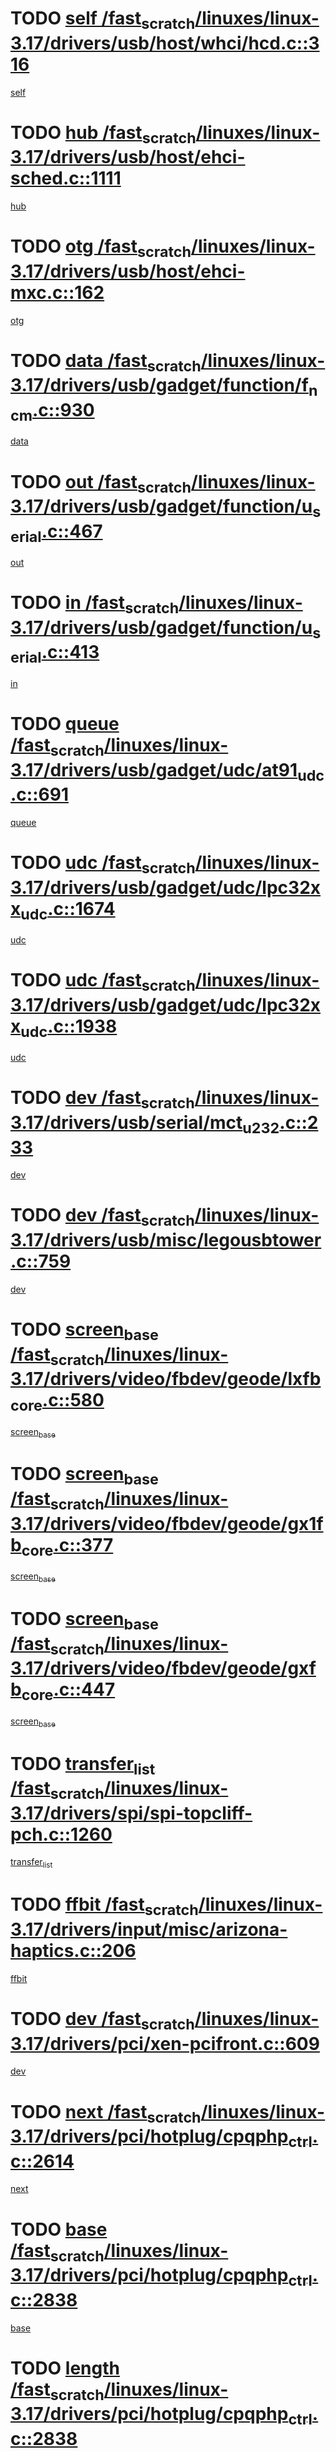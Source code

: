* TODO [[view:/fast_scratch/linuxes/linux-3.17/drivers/usb/host/whci/hcd.c::face=ovl-face1::linb=316::colb=5::cole=12][self /fast_scratch/linuxes/linux-3.17/drivers/usb/host/whci/hcd.c::316]]
[[view:/fast_scratch/linuxes/linux-3.17/drivers/usb/host/whci/hcd.c::face=ovl-face2::linb=252::colb=1::cole=8][self]]
* TODO [[view:/fast_scratch/linuxes/linux-3.17/drivers/usb/host/ehci-sched.c::face=ovl-face1::linb=1111::colb=15::cole=22][hub /fast_scratch/linuxes/linux-3.17/drivers/usb/host/ehci-sched.c::1111]]
[[view:/fast_scratch/linuxes/linux-3.17/drivers/usb/host/ehci-sched.c::face=ovl-face2::linb=1105::colb=8::cole=15][hub]]
* TODO [[view:/fast_scratch/linuxes/linux-3.17/drivers/usb/host/ehci-mxc.c::face=ovl-face1::linb=162::colb=5::cole=10][otg /fast_scratch/linuxes/linux-3.17/drivers/usb/host/ehci-mxc.c::162]]
[[view:/fast_scratch/linuxes/linux-3.17/drivers/usb/host/ehci-mxc.c::face=ovl-face2::linb=137::colb=5::cole=10][otg]]
* TODO [[view:/fast_scratch/linuxes/linux-3.17/drivers/usb/gadget/function/f_ncm.c::face=ovl-face1::linb=930::colb=5::cole=21][data /fast_scratch/linuxes/linux-3.17/drivers/usb/gadget/function/f_ncm.c::930]]
[[view:/fast_scratch/linuxes/linux-3.17/drivers/usb/gadget/function/f_ncm.c::face=ovl-face2::linb=913::colb=21::cole=37][data]]
* TODO [[view:/fast_scratch/linuxes/linux-3.17/drivers/usb/gadget/function/u_serial.c::face=ovl-face1::linb=467::colb=7::cole=21][out /fast_scratch/linuxes/linux-3.17/drivers/usb/gadget/function/u_serial.c::467]]
[[view:/fast_scratch/linuxes/linux-3.17/drivers/usb/gadget/function/u_serial.c::face=ovl-face2::linb=432::colb=23::cole=37][out]]
* TODO [[view:/fast_scratch/linuxes/linux-3.17/drivers/usb/gadget/function/u_serial.c::face=ovl-face1::linb=413::colb=7::cole=21][in /fast_scratch/linuxes/linux-3.17/drivers/usb/gadget/function/u_serial.c::413]]
[[view:/fast_scratch/linuxes/linux-3.17/drivers/usb/gadget/function/u_serial.c::face=ovl-face2::linb=365::colb=22::cole=36][in]]
* TODO [[view:/fast_scratch/linuxes/linux-3.17/drivers/usb/gadget/udc/at91_udc.c::face=ovl-face1::linb=691::colb=5::cole=8][queue /fast_scratch/linuxes/linux-3.17/drivers/usb/gadget/udc/at91_udc.c::691]]
[[view:/fast_scratch/linuxes/linux-3.17/drivers/usb/gadget/udc/at91_udc.c::face=ovl-face2::linb=613::colb=33::cole=36][queue]]
* TODO [[view:/fast_scratch/linuxes/linux-3.17/drivers/usb/gadget/udc/lpc32xx_udc.c::face=ovl-face1::linb=1674::colb=17::cole=19][udc /fast_scratch/linuxes/linux-3.17/drivers/usb/gadget/udc/lpc32xx_udc.c::1674]]
[[view:/fast_scratch/linuxes/linux-3.17/drivers/usb/gadget/udc/lpc32xx_udc.c::face=ovl-face2::linb=1668::colb=27::cole=29][udc]]
* TODO [[view:/fast_scratch/linuxes/linux-3.17/drivers/usb/gadget/udc/lpc32xx_udc.c::face=ovl-face1::linb=1938::colb=7::cole=9][udc /fast_scratch/linuxes/linux-3.17/drivers/usb/gadget/udc/lpc32xx_udc.c::1938]]
[[view:/fast_scratch/linuxes/linux-3.17/drivers/usb/gadget/udc/lpc32xx_udc.c::face=ovl-face2::linb=1935::colb=27::cole=29][udc]]
* TODO [[view:/fast_scratch/linuxes/linux-3.17/drivers/usb/serial/mct_u232.c::face=ovl-face1::linb=233::colb=5::cole=9][dev /fast_scratch/linuxes/linux-3.17/drivers/usb/serial/mct_u232.c::233]]
[[view:/fast_scratch/linuxes/linux-3.17/drivers/usb/serial/mct_u232.c::face=ovl-face2::linb=203::colb=10::cole=14][dev]]
* TODO [[view:/fast_scratch/linuxes/linux-3.17/drivers/usb/misc/legousbtower.c::face=ovl-face1::linb=759::colb=34::cole=43][dev /fast_scratch/linuxes/linux-3.17/drivers/usb/misc/legousbtower.c::759]]
[[view:/fast_scratch/linuxes/linux-3.17/drivers/usb/misc/legousbtower.c::face=ovl-face2::linb=724::colb=28::cole=37][dev]]
* TODO [[view:/fast_scratch/linuxes/linux-3.17/drivers/video/fbdev/geode/lxfb_core.c::face=ovl-face1::linb=580::colb=5::cole=9][screen_base /fast_scratch/linuxes/linux-3.17/drivers/video/fbdev/geode/lxfb_core.c::580]]
[[view:/fast_scratch/linuxes/linux-3.17/drivers/video/fbdev/geode/lxfb_core.c::face=ovl-face2::linb=563::colb=5::cole=9][screen_base]]
* TODO [[view:/fast_scratch/linuxes/linux-3.17/drivers/video/fbdev/geode/gx1fb_core.c::face=ovl-face1::linb=377::colb=5::cole=9][screen_base /fast_scratch/linuxes/linux-3.17/drivers/video/fbdev/geode/gx1fb_core.c::377]]
[[view:/fast_scratch/linuxes/linux-3.17/drivers/video/fbdev/geode/gx1fb_core.c::face=ovl-face2::linb=364::colb=5::cole=9][screen_base]]
* TODO [[view:/fast_scratch/linuxes/linux-3.17/drivers/video/fbdev/geode/gxfb_core.c::face=ovl-face1::linb=447::colb=5::cole=9][screen_base /fast_scratch/linuxes/linux-3.17/drivers/video/fbdev/geode/gxfb_core.c::447]]
[[view:/fast_scratch/linuxes/linux-3.17/drivers/video/fbdev/geode/gxfb_core.c::face=ovl-face2::linb=430::colb=5::cole=9][screen_base]]
* TODO [[view:/fast_scratch/linuxes/linux-3.17/drivers/spi/spi-topcliff-pch.c::face=ovl-face1::linb=1260::colb=10::cole=25][transfer_list /fast_scratch/linuxes/linux-3.17/drivers/spi/spi-topcliff-pch.c::1260]]
[[view:/fast_scratch/linuxes/linux-3.17/drivers/spi/spi-topcliff-pch.c::face=ovl-face2::linb=1253::colb=7::cole=22][transfer_list]]
* TODO [[view:/fast_scratch/linuxes/linux-3.17/drivers/input/misc/arizona-haptics.c::face=ovl-face1::linb=206::colb=5::cole=23][ffbit /fast_scratch/linuxes/linux-3.17/drivers/input/misc/arizona-haptics.c::206]]
[[view:/fast_scratch/linuxes/linux-3.17/drivers/input/misc/arizona-haptics.c::face=ovl-face2::linb=184::colb=22::cole=40][ffbit]]
* TODO [[view:/fast_scratch/linuxes/linux-3.17/drivers/pci/xen-pcifront.c::face=ovl-face1::linb=609::colb=7::cole=13][dev /fast_scratch/linuxes/linux-3.17/drivers/pci/xen-pcifront.c::609]]
[[view:/fast_scratch/linuxes/linux-3.17/drivers/pci/xen-pcifront.c::face=ovl-face2::linb=607::colb=12::cole=18][dev]]
* TODO [[view:/fast_scratch/linuxes/linux-3.17/drivers/pci/hotplug/cpqphp_ctrl.c::face=ovl-face1::linb=2614::colb=6::cole=14][next /fast_scratch/linuxes/linux-3.17/drivers/pci/hotplug/cpqphp_ctrl.c::2614]]
[[view:/fast_scratch/linuxes/linux-3.17/drivers/pci/hotplug/cpqphp_ctrl.c::face=ovl-face2::linb=2519::colb=2::cole=10][next]]
* TODO [[view:/fast_scratch/linuxes/linux-3.17/drivers/pci/hotplug/cpqphp_ctrl.c::face=ovl-face1::linb=2838::colb=9::cole=16][base /fast_scratch/linuxes/linux-3.17/drivers/pci/hotplug/cpqphp_ctrl.c::2838]]
[[view:/fast_scratch/linuxes/linux-3.17/drivers/pci/hotplug/cpqphp_ctrl.c::face=ovl-face2::linb=2834::colb=9::cole=16][base]]
* TODO [[view:/fast_scratch/linuxes/linux-3.17/drivers/pci/hotplug/cpqphp_ctrl.c::face=ovl-face1::linb=2838::colb=9::cole=16][length /fast_scratch/linuxes/linux-3.17/drivers/pci/hotplug/cpqphp_ctrl.c::2838]]
[[view:/fast_scratch/linuxes/linux-3.17/drivers/pci/hotplug/cpqphp_ctrl.c::face=ovl-face2::linb=2834::colb=24::cole=31][length]]
* TODO [[view:/fast_scratch/linuxes/linux-3.17/drivers/pci/hotplug/cpqphp_ctrl.c::face=ovl-face1::linb=2838::colb=9::cole=16][next /fast_scratch/linuxes/linux-3.17/drivers/pci/hotplug/cpqphp_ctrl.c::2838]]
[[view:/fast_scratch/linuxes/linux-3.17/drivers/pci/hotplug/cpqphp_ctrl.c::face=ovl-face2::linb=2834::colb=41::cole=48][next]]
* TODO [[view:/fast_scratch/linuxes/linux-3.17/drivers/infiniband/hw/mlx4/cq.c::face=ovl-face1::linb=422::colb=6::cole=20][buf /fast_scratch/linuxes/linux-3.17/drivers/infiniband/hw/mlx4/cq.c::422]]
[[view:/fast_scratch/linuxes/linux-3.17/drivers/infiniband/hw/mlx4/cq.c::face=ovl-face2::linb=403::colb=52::cole=66][buf]]
* TODO [[view:/fast_scratch/linuxes/linux-3.17/drivers/infiniband/hw/mlx5/srq.c::face=ovl-face1::linb=124::colb=6::cole=11][pas /fast_scratch/linuxes/linux-3.17/drivers/infiniband/hw/mlx5/srq.c::124]]
[[view:/fast_scratch/linuxes/linux-3.17/drivers/infiniband/hw/mlx5/srq.c::face=ovl-face2::linb=122::colb=33::cole=38][pas]]
* TODO [[view:/fast_scratch/linuxes/linux-3.17/drivers/infiniband/ulp/ipoib/ipoib_cm.c::face=ovl-face1::linb=613::colb=6::cole=7][rx_ring /fast_scratch/linuxes/linux-3.17/drivers/infiniband/ulp/ipoib/ipoib_cm.c::613]]
[[view:/fast_scratch/linuxes/linux-3.17/drivers/infiniband/ulp/ipoib/ipoib_cm.c::face=ovl-face2::linb=590::colb=41::cole=42][rx_ring]]
* TODO [[view:/fast_scratch/linuxes/linux-3.17/drivers/macintosh/windfarm_pm121.c::face=ovl-face1::linb=830::colb=5::cole=20][pid /fast_scratch/linuxes/linux-3.17/drivers/macintosh/windfarm_pm121.c::830]]
[[view:/fast_scratch/linuxes/linux-3.17/drivers/macintosh/windfarm_pm121.c::face=ovl-face2::linb=821::colb=31::cole=46][pid]]
* TODO [[view:/fast_scratch/linuxes/linux-3.17/drivers/scsi/pm8001/pm80xx_hwi.c::face=ovl-face1::linb=2004::colb=15::cole=16][dev /fast_scratch/linuxes/linux-3.17/drivers/scsi/pm8001/pm80xx_hwi.c::2004]]
[[view:/fast_scratch/linuxes/linux-3.17/drivers/scsi/pm8001/pm80xx_hwi.c::face=ovl-face2::linb=1995::colb=6::cole=7][dev]]
* TODO [[view:/fast_scratch/linuxes/linux-3.17/drivers/scsi/pm8001/pm80xx_hwi.c::face=ovl-face1::linb=2004::colb=15::cole=16][dev /fast_scratch/linuxes/linux-3.17/drivers/scsi/pm8001/pm80xx_hwi.c::2004]]
[[view:/fast_scratch/linuxes/linux-3.17/drivers/scsi/pm8001/pm80xx_hwi.c::face=ovl-face2::linb=1995::colb=17::cole=18][dev]]
* TODO [[view:/fast_scratch/linuxes/linux-3.17/drivers/scsi/pm8001/pm80xx_hwi.c::face=ovl-face1::linb=4248::colb=6::cole=19][device_id /fast_scratch/linuxes/linux-3.17/drivers/scsi/pm8001/pm80xx_hwi.c::4248]]
[[view:/fast_scratch/linuxes/linux-3.17/drivers/scsi/pm8001/pm80xx_hwi.c::face=ovl-face2::linb=4091::colb=34::cole=47][device_id]]
* TODO [[view:/fast_scratch/linuxes/linux-3.17/drivers/scsi/cxgbi/cxgb3i/cxgb3i.c::face=ovl-face1::linb=1352::colb=8::cole=12][nports /fast_scratch/linuxes/linux-3.17/drivers/scsi/cxgbi/cxgb3i/cxgb3i.c::1352]]
[[view:/fast_scratch/linuxes/linux-3.17/drivers/scsi/cxgbi/cxgb3i/cxgb3i.c::face=ovl-face2::linb=1347::colb=17::cole=21][nports]]
* TODO [[view:/fast_scratch/linuxes/linux-3.17/drivers/scsi/aacraid/commsup.c::face=ovl-face1::linb=1926::colb=5::cole=16][queue /fast_scratch/linuxes/linux-3.17/drivers/scsi/aacraid/commsup.c::1926]]
[[view:/fast_scratch/linuxes/linux-3.17/drivers/scsi/aacraid/commsup.c::face=ovl-face2::linb=1651::colb=17::cole=28][queue]]
* TODO [[view:/fast_scratch/linuxes/linux-3.17/drivers/scsi/aacraid/commsup.c::face=ovl-face1::linb=1856::colb=15::cole=26][queue /fast_scratch/linuxes/linux-3.17/drivers/scsi/aacraid/commsup.c::1856]]
[[view:/fast_scratch/linuxes/linux-3.17/drivers/scsi/aacraid/commsup.c::face=ovl-face2::linb=1844::colb=25::cole=36][queue]]
* TODO [[view:/fast_scratch/linuxes/linux-3.17/drivers/scsi/aacraid/commsup.c::face=ovl-face1::linb=1866::colb=16::cole=27][queue /fast_scratch/linuxes/linux-3.17/drivers/scsi/aacraid/commsup.c::1866]]
[[view:/fast_scratch/linuxes/linux-3.17/drivers/scsi/aacraid/commsup.c::face=ovl-face2::linb=1844::colb=25::cole=36][queue]]
* TODO [[view:/fast_scratch/linuxes/linux-3.17/drivers/scsi/aacraid/commsup.c::face=ovl-face1::linb=916::colb=8::cole=11][maximum_num_containers /fast_scratch/linuxes/linux-3.17/drivers/scsi/aacraid/commsup.c::916]]
[[view:/fast_scratch/linuxes/linux-3.17/drivers/scsi/aacraid/commsup.c::face=ovl-face2::linb=906::colb=20::cole=23][maximum_num_containers]]
* TODO [[view:/fast_scratch/linuxes/linux-3.17/drivers/scsi/aacraid/aachba.c::face=ovl-face1::linb=1652::colb=8::cole=14][dev /fast_scratch/linuxes/linux-3.17/drivers/scsi/aacraid/aachba.c::1652]]
[[view:/fast_scratch/linuxes/linux-3.17/drivers/scsi/aacraid/aachba.c::face=ovl-face2::linb=1614::colb=7::cole=13][dev]]
* TODO [[view:/fast_scratch/linuxes/linux-3.17/drivers/scsi/arm/acornscsi.c::face=ovl-face1::linb=2206::colb=29::cole=40][device /fast_scratch/linuxes/linux-3.17/drivers/scsi/arm/acornscsi.c::2206]]
[[view:/fast_scratch/linuxes/linux-3.17/drivers/scsi/arm/acornscsi.c::face=ovl-face2::linb=2161::colb=12::cole=23][device]]
* TODO [[view:/fast_scratch/linuxes/linux-3.17/drivers/scsi/scsi_debug.c::face=ovl-face1::linb=3013::colb=13::cole=17][device /fast_scratch/linuxes/linux-3.17/drivers/scsi/scsi_debug.c::3013]]
[[view:/fast_scratch/linuxes/linux-3.17/drivers/scsi/scsi_debug.c::face=ovl-face2::linb=3011::colb=27::cole=31][device]]
* TODO [[view:/fast_scratch/linuxes/linux-3.17/drivers/scsi/csiostor/csio_lnode.c::face=ovl-face1::linb=878::colb=8::cole=10][vnp_flowid /fast_scratch/linuxes/linux-3.17/drivers/scsi/csiostor/csio_lnode.c::878]]
[[view:/fast_scratch/linuxes/linux-3.17/drivers/scsi/csiostor/csio_lnode.c::face=ovl-face2::linb=873::colb=6::cole=8][vnp_flowid]]
* TODO [[view:/fast_scratch/linuxes/linux-3.17/drivers/scsi/fcoe/fcoe.c::face=ovl-face1::linb=872::colb=11::cole=21][data_len /fast_scratch/linuxes/linux-3.17/drivers/scsi/fcoe/fcoe.c::872]]
[[view:/fast_scratch/linuxes/linux-3.17/drivers/scsi/fcoe/fcoe.c::face=ovl-face2::linb=870::colb=6::cole=16][data_len]]
* TODO [[view:/fast_scratch/linuxes/linux-3.17/drivers/dma/mv_xor.c::face=ovl-face1::linb=650::colb=8::cole=15][async_tx /fast_scratch/linuxes/linux-3.17/drivers/dma/mv_xor.c::650]]
[[view:/fast_scratch/linuxes/linux-3.17/drivers/dma/mv_xor.c::face=ovl-face2::linb=649::colb=22::cole=29][async_tx]]
* TODO [[view:/fast_scratch/linuxes/linux-3.17/drivers/dma/pl330.c::face=ovl-face1::linb=2455::colb=15::cole=18][dmac /fast_scratch/linuxes/linux-3.17/drivers/dma/pl330.c::2455]]
[[view:/fast_scratch/linuxes/linux-3.17/drivers/dma/pl330.c::face=ovl-face2::linb=2452::colb=28::cole=31][dmac]]
* TODO [[view:/fast_scratch/linuxes/linux-3.17/drivers/dma/pl330.c::face=ovl-face1::linb=1376::colb=15::cole=19][dmac /fast_scratch/linuxes/linux-3.17/drivers/dma/pl330.c::1376]]
[[view:/fast_scratch/linuxes/linux-3.17/drivers/dma/pl330.c::face=ovl-face2::linb=1367::colb=28::cole=32][dmac]]
* TODO [[view:/fast_scratch/linuxes/linux-3.17/drivers/dma/txx9dmac.c::face=ovl-face1::linb=1223::colb=5::cole=10][have_64bit_regs /fast_scratch/linuxes/linux-3.17/drivers/dma/txx9dmac.c::1223]]
[[view:/fast_scratch/linuxes/linux-3.17/drivers/dma/txx9dmac.c::face=ovl-face2::linb=1203::colb=25::cole=30][have_64bit_regs]]
* TODO [[view:/fast_scratch/linuxes/linux-3.17/drivers/dma/sun6i-dma.c::face=ovl-face1::linb=751::colb=5::cole=7][tx /fast_scratch/linuxes/linux-3.17/drivers/dma/sun6i-dma.c::751]]
[[view:/fast_scratch/linuxes/linux-3.17/drivers/dma/sun6i-dma.c::face=ovl-face2::linb=749::colb=22::cole=24][tx]]
* TODO [[view:/fast_scratch/linuxes/linux-3.17/drivers/s390/char/tape_core.c::face=ovl-face1::linb=1149::colb=4::cole=11][status /fast_scratch/linuxes/linux-3.17/drivers/s390/char/tape_core.c::1149]]
[[view:/fast_scratch/linuxes/linux-3.17/drivers/s390/char/tape_core.c::face=ovl-face2::linb=1140::colb=6::cole=13][status]]
* TODO [[view:/fast_scratch/linuxes/linux-3.17/drivers/s390/net/ctcm_sysfs.c::face=ovl-face1::linb=42::colb=7::cole=11][channel /fast_scratch/linuxes/linux-3.17/drivers/s390/net/ctcm_sysfs.c::42]]
[[view:/fast_scratch/linuxes/linux-3.17/drivers/s390/net/ctcm_sysfs.c::face=ovl-face2::linb=41::colb=8::cole=12][channel]]
* TODO [[view:/fast_scratch/linuxes/linux-3.17/drivers/s390/net/ctcm_sysfs.c::face=ovl-face1::linb=42::colb=15::cole=39][netdev /fast_scratch/linuxes/linux-3.17/drivers/s390/net/ctcm_sysfs.c::42]]
[[view:/fast_scratch/linuxes/linux-3.17/drivers/s390/net/ctcm_sysfs.c::face=ovl-face2::linb=41::colb=8::cole=32][netdev]]
* TODO [[view:/fast_scratch/linuxes/linux-3.17/drivers/s390/net/lcs.c::face=ovl-face1::linb=1604::colb=30::cole=45][count /fast_scratch/linuxes/linux-3.17/drivers/s390/net/lcs.c::1604]]
[[view:/fast_scratch/linuxes/linux-3.17/drivers/s390/net/lcs.c::face=ovl-face2::linb=1594::colb=18::cole=33][count]]
* TODO [[view:/fast_scratch/linuxes/linux-3.17/drivers/s390/net/lcs.c::face=ovl-face1::linb=1768::colb=7::cole=16][name /fast_scratch/linuxes/linux-3.17/drivers/s390/net/lcs.c::1768]]
[[view:/fast_scratch/linuxes/linux-3.17/drivers/s390/net/lcs.c::face=ovl-face2::linb=1767::colb=7::cole=16][name]]
* TODO [[view:/fast_scratch/linuxes/linux-3.17/drivers/tty/serial/68328serial.c::face=ovl-face1::linb=674::colb=6::cole=9][name /fast_scratch/linuxes/linux-3.17/drivers/tty/serial/68328serial.c::674]]
[[view:/fast_scratch/linuxes/linux-3.17/drivers/tty/serial/68328serial.c::face=ovl-face2::linb=671::colb=33::cole=36][name]]
* TODO [[view:/fast_scratch/linuxes/linux-3.17/drivers/tty/serial/serial_core.c::face=ovl-face1::linb=2615::colb=5::cole=16][flags /fast_scratch/linuxes/linux-3.17/drivers/tty/serial/serial_core.c::2615]]
[[view:/fast_scratch/linuxes/linux-3.17/drivers/tty/serial/serial_core.c::face=ovl-face2::linb=2611::colb=31::cole=42][flags]]
* TODO [[view:/fast_scratch/linuxes/linux-3.17/drivers/tty/serial/amba-pl011.c::face=ovl-face1::linb=328::colb=6::cole=10][dma_rx_param /fast_scratch/linuxes/linux-3.17/drivers/tty/serial/amba-pl011.c::328]]
[[view:/fast_scratch/linuxes/linux-3.17/drivers/tty/serial/amba-pl011.c::face=ovl-face2::linb=307::colb=14::cole=18][dma_rx_param]]
* TODO [[view:/fast_scratch/linuxes/linux-3.17/drivers/tty/serial/jsm/jsm_tty.c::face=ovl-face1::linb=658::colb=6::cole=8][ch_bd /fast_scratch/linuxes/linux-3.17/drivers/tty/serial/jsm/jsm_tty.c::658]]
[[view:/fast_scratch/linuxes/linux-3.17/drivers/tty/serial/jsm/jsm_tty.c::face=ovl-face2::linb=657::colb=16::cole=18][ch_bd]]
* TODO [[view:/fast_scratch/linuxes/linux-3.17/drivers/tty/serial/jsm/jsm_tty.c::face=ovl-face1::linb=531::colb=6::cole=8][ch_bd /fast_scratch/linuxes/linux-3.17/drivers/tty/serial/jsm/jsm_tty.c::531]]
[[view:/fast_scratch/linuxes/linux-3.17/drivers/tty/serial/jsm/jsm_tty.c::face=ovl-face2::linb=529::colb=16::cole=18][ch_bd]]
* TODO [[view:/fast_scratch/linuxes/linux-3.17/drivers/tty/serial/nwpserial.c::face=ovl-face1::linb=388::colb=5::cole=14][of_node /fast_scratch/linuxes/linux-3.17/drivers/tty/serial/nwpserial.c::388]]
[[view:/fast_scratch/linuxes/linux-3.17/drivers/tty/serial/nwpserial.c::face=ovl-face2::linb=346::colb=6::cole=15][of_node]]
* TODO [[view:/fast_scratch/linuxes/linux-3.17/drivers/regulator/da9211-regulator.c::face=ovl-face1::linb=267::colb=6::cole=17][num_buck /fast_scratch/linuxes/linux-3.17/drivers/regulator/da9211-regulator.c::267]]
[[view:/fast_scratch/linuxes/linux-3.17/drivers/regulator/da9211-regulator.c::face=ovl-face2::linb=255::colb=6::cole=17][num_buck]]
* TODO [[view:/fast_scratch/linuxes/linux-3.17/drivers/regulator/da9211-regulator.c::face=ovl-face1::linb=267::colb=6::cole=17][num_buck /fast_scratch/linuxes/linux-3.17/drivers/regulator/da9211-regulator.c::267]]
[[view:/fast_scratch/linuxes/linux-3.17/drivers/regulator/da9211-regulator.c::face=ovl-face2::linb=256::colb=6::cole=17][num_buck]]
* TODO [[view:/fast_scratch/linuxes/linux-3.17/drivers/block/mtip32xx/mtip32xx.c::face=ovl-face1::linb=234::colb=32::cole=36][dd /fast_scratch/linuxes/linux-3.17/drivers/block/mtip32xx/mtip32xx.c::234]]
[[view:/fast_scratch/linuxes/linux-3.17/drivers/block/mtip32xx/mtip32xx.c::face=ovl-face2::linb=231::colb=26::cole=30][dd]]
* TODO [[view:/fast_scratch/linuxes/linux-3.17/drivers/target/target_core_fabric_configfs.c::face=ovl-face1::linb=920::colb=5::cole=11][default_groups /fast_scratch/linuxes/linux-3.17/drivers/target/target_core_fabric_configfs.c::920]]
[[view:/fast_scratch/linuxes/linux-3.17/drivers/target/target_core_fabric_configfs.c::face=ovl-face2::linb=906::colb=1::cole=7][default_groups]]
* TODO [[view:/fast_scratch/linuxes/linux-3.17/drivers/target/tcm_fc/tfc_io.c::face=ovl-face1::linb=243::colb=10::cole=12][lp /fast_scratch/linuxes/linux-3.17/drivers/target/tcm_fc/tfc_io.c::243]]
[[view:/fast_scratch/linuxes/linux-3.17/drivers/target/tcm_fc/tfc_io.c::face=ovl-face2::linb=241::colb=9::cole=11][lp]]
* TODO [[view:/fast_scratch/linuxes/linux-3.17/drivers/hwmon/w83793.c::face=ovl-face1::linb=1628::colb=5::cole=18][addr /fast_scratch/linuxes/linux-3.17/drivers/hwmon/w83793.c::1628]]
[[view:/fast_scratch/linuxes/linux-3.17/drivers/hwmon/w83793.c::face=ovl-face2::linb=1615::colb=30::cole=43][addr]]
* TODO [[view:/fast_scratch/linuxes/linux-3.17/drivers/hwmon/w83791d.c::face=ovl-face1::linb=1320::colb=5::cole=18][addr /fast_scratch/linuxes/linux-3.17/drivers/hwmon/w83791d.c::1320]]
[[view:/fast_scratch/linuxes/linux-3.17/drivers/hwmon/w83791d.c::face=ovl-face2::linb=1307::colb=4::cole=17][addr]]
* TODO [[view:/fast_scratch/linuxes/linux-3.17/drivers/hwmon/w83792d.c::face=ovl-face1::linb=987::colb=5::cole=18][addr /fast_scratch/linuxes/linux-3.17/drivers/hwmon/w83792d.c::987]]
[[view:/fast_scratch/linuxes/linux-3.17/drivers/hwmon/w83792d.c::face=ovl-face2::linb=974::colb=4::cole=17][addr]]
* TODO [[view:/fast_scratch/linuxes/linux-3.17/drivers/pinctrl/pinctrl-st.c::face=ovl-face1::linb=1187::colb=6::cole=8][name /fast_scratch/linuxes/linux-3.17/drivers/pinctrl/pinctrl-st.c::1187]]
[[view:/fast_scratch/linuxes/linux-3.17/drivers/pinctrl/pinctrl-st.c::face=ovl-face2::linb=1184::colb=14::cole=16][name]]
* TODO [[view:/fast_scratch/linuxes/linux-3.17/drivers/md/bcache/super.c::face=ovl-face1::linb=751::colb=5::cole=12][disk_name /fast_scratch/linuxes/linux-3.17/drivers/md/bcache/super.c::751]]
[[view:/fast_scratch/linuxes/linux-3.17/drivers/md/bcache/super.c::face=ovl-face2::linb=747::colb=23::cole=30][disk_name]]
* TODO [[view:/fast_scratch/linuxes/linux-3.17/drivers/hid/hid-debug.c::face=ovl-face1::linb=1122::colb=9::cole=19][debug_wait /fast_scratch/linuxes/linux-3.17/drivers/hid/hid-debug.c::1122]]
[[view:/fast_scratch/linuxes/linux-3.17/drivers/hid/hid-debug.c::face=ovl-face2::linb=1109::colb=19::cole=29][debug_wait]]
* TODO [[view:/fast_scratch/linuxes/linux-3.17/drivers/isdn/hardware/eicon/debug.c::face=ovl-face1::linb=1938::colb=8::cole=26][DivaSTraceLibraryStop /fast_scratch/linuxes/linux-3.17/drivers/isdn/hardware/eicon/debug.c::1938]]
[[view:/fast_scratch/linuxes/linux-3.17/drivers/isdn/hardware/eicon/debug.c::face=ovl-face2::linb=1934::colb=10::cole=28][DivaSTraceLibraryStop]]
* TODO [[view:/fast_scratch/linuxes/linux-3.17/drivers/isdn/hardware/mISDN/hfcmulti.c::face=ovl-face1::linb=2262::colb=5::cole=8][Flags /fast_scratch/linuxes/linux-3.17/drivers/isdn/hardware/mISDN/hfcmulti.c::2262]]
[[view:/fast_scratch/linuxes/linux-3.17/drivers/isdn/hardware/mISDN/hfcmulti.c::face=ovl-face2::linb=2253::colb=33::cole=36][Flags]]
* TODO [[view:/fast_scratch/linuxes/linux-3.17/drivers/isdn/hardware/mISDN/hfcmulti.c::face=ovl-face1::linb=2049::colb=5::cole=8][Flags /fast_scratch/linuxes/linux-3.17/drivers/isdn/hardware/mISDN/hfcmulti.c::2049]]
[[view:/fast_scratch/linuxes/linux-3.17/drivers/isdn/hardware/mISDN/hfcmulti.c::face=ovl-face2::linb=1999::colb=32::cole=35][Flags]]
* TODO [[view:/fast_scratch/linuxes/linux-3.17/drivers/isdn/hardware/mISDN/hfcmulti.c::face=ovl-face1::linb=2171::colb=5::cole=8][Flags /fast_scratch/linuxes/linux-3.17/drivers/isdn/hardware/mISDN/hfcmulti.c::2171]]
[[view:/fast_scratch/linuxes/linux-3.17/drivers/isdn/hardware/mISDN/hfcmulti.c::face=ovl-face2::linb=2163::colb=32::cole=35][Flags]]
* TODO [[view:/fast_scratch/linuxes/linux-3.17/drivers/isdn/hardware/mISDN/mISDNisar.c::face=ovl-face1::linb=571::colb=7::cole=21][len /fast_scratch/linuxes/linux-3.17/drivers/isdn/hardware/mISDN/mISDNisar.c::571]]
[[view:/fast_scratch/linuxes/linux-3.17/drivers/isdn/hardware/mISDN/mISDNisar.c::face=ovl-face2::linb=539::colb=7::cole=21][len]]
* TODO [[view:/fast_scratch/linuxes/linux-3.17/drivers/isdn/hisax/hfc_usb.c::face=ovl-face1::linb=656::colb=8::cole=20][truesize /fast_scratch/linuxes/linux-3.17/drivers/isdn/hisax/hfc_usb.c::656]]
[[view:/fast_scratch/linuxes/linux-3.17/drivers/isdn/hisax/hfc_usb.c::face=ovl-face2::linb=654::colb=31::cole=43][truesize]]
* TODO [[view:/fast_scratch/linuxes/linux-3.17/drivers/isdn/hisax/l3dss1.c::face=ovl-face1::linb=2216::colb=8::cole=10][prot /fast_scratch/linuxes/linux-3.17/drivers/isdn/hisax/l3dss1.c::2216]]
[[view:/fast_scratch/linuxes/linux-3.17/drivers/isdn/hisax/l3dss1.c::face=ovl-face2::linb=2212::colb=3::cole=5][prot]]
* TODO [[view:/fast_scratch/linuxes/linux-3.17/drivers/isdn/hisax/l3dss1.c::face=ovl-face1::linb=2221::colb=7::cole=9][prot /fast_scratch/linuxes/linux-3.17/drivers/isdn/hisax/l3dss1.c::2221]]
[[view:/fast_scratch/linuxes/linux-3.17/drivers/isdn/hisax/l3dss1.c::face=ovl-face2::linb=2212::colb=3::cole=5][prot]]
* TODO [[view:/fast_scratch/linuxes/linux-3.17/drivers/edac/i3200_edac.c::face=ovl-face1::linb=430::colb=5::cole=8][pvt_info /fast_scratch/linuxes/linux-3.17/drivers/edac/i3200_edac.c::430]]
[[view:/fast_scratch/linuxes/linux-3.17/drivers/edac/i3200_edac.c::face=ovl-face2::linb=383::colb=8::cole=11][pvt_info]]
* TODO [[view:/fast_scratch/linuxes/linux-3.17/drivers/edac/i3000_edac.c::face=ovl-face1::linb=451::colb=5::cole=8][nr_csrows /fast_scratch/linuxes/linux-3.17/drivers/edac/i3000_edac.c::451]]
[[view:/fast_scratch/linuxes/linux-3.17/drivers/edac/i3000_edac.c::face=ovl-face2::linb=393::colb=35::cole=38][nr_csrows]]
* TODO [[view:/fast_scratch/linuxes/linux-3.17/drivers/edac/x38_edac.c::face=ovl-face1::linb=411::colb=5::cole=8][nr_csrows /fast_scratch/linuxes/linux-3.17/drivers/edac/x38_edac.c::411]]
[[view:/fast_scratch/linuxes/linux-3.17/drivers/edac/x38_edac.c::face=ovl-face2::linb=375::colb=17::cole=20][nr_csrows]]
* TODO [[view:/fast_scratch/linuxes/linux-3.17/drivers/gpu/drm/i915/intel_overlay.c::face=ovl-face1::linb=697::colb=9::cole=16][crtc /fast_scratch/linuxes/linux-3.17/drivers/gpu/drm/i915/intel_overlay.c::697]]
[[view:/fast_scratch/linuxes/linux-3.17/drivers/gpu/drm/i915/intel_overlay.c::face=ovl-face2::linb=693::colb=18::cole=25][crtc]]
* TODO [[view:/fast_scratch/linuxes/linux-3.17/drivers/gpu/drm/gma500/cdv_intel_lvds.c::face=ovl-face1::linb=787::colb=5::cole=25][slave_addr /fast_scratch/linuxes/linux-3.17/drivers/gpu/drm/gma500/cdv_intel_lvds.c::787]]
[[view:/fast_scratch/linuxes/linux-3.17/drivers/gpu/drm/gma500/cdv_intel_lvds.c::face=ovl-face2::linb=688::colb=1::cole=21][slave_addr]]
* TODO [[view:/fast_scratch/linuxes/linux-3.17/drivers/gpu/drm/gma500/cdv_intel_lvds.c::face=ovl-face1::linb=783::colb=5::cole=25][adapter /fast_scratch/linuxes/linux-3.17/drivers/gpu/drm/gma500/cdv_intel_lvds.c::783]]
[[view:/fast_scratch/linuxes/linux-3.17/drivers/gpu/drm/gma500/cdv_intel_lvds.c::face=ovl-face2::linb=717::colb=5::cole=25][adapter]]
* TODO [[view:/fast_scratch/linuxes/linux-3.17/drivers/gpu/drm/gma500/psb_intel_lvds.c::face=ovl-face1::linb=840::colb=5::cole=23][slave_addr /fast_scratch/linuxes/linux-3.17/drivers/gpu/drm/gma500/psb_intel_lvds.c::840]]
[[view:/fast_scratch/linuxes/linux-3.17/drivers/gpu/drm/gma500/psb_intel_lvds.c::face=ovl-face2::linb=755::colb=1::cole=19][slave_addr]]
* TODO [[view:/fast_scratch/linuxes/linux-3.17/drivers/gpu/drm/gma500/psb_intel_lvds.c::face=ovl-face1::linb=837::colb=5::cole=23][adapter /fast_scratch/linuxes/linux-3.17/drivers/gpu/drm/gma500/psb_intel_lvds.c::837]]
[[view:/fast_scratch/linuxes/linux-3.17/drivers/gpu/drm/gma500/psb_intel_lvds.c::face=ovl-face2::linb=781::colb=37::cole=55][adapter]]
* TODO [[view:/fast_scratch/linuxes/linux-3.17/drivers/gpu/drm/gma500/mdfld_dsi_pkg_sender.c::face=ovl-face1::linb=541::colb=6::cole=12][dev /fast_scratch/linuxes/linux-3.17/drivers/gpu/drm/gma500/mdfld_dsi_pkg_sender.c::541]]
[[view:/fast_scratch/linuxes/linux-3.17/drivers/gpu/drm/gma500/mdfld_dsi_pkg_sender.c::face=ovl-face2::linb=536::colb=26::cole=32][dev]]
* TODO [[view:/fast_scratch/linuxes/linux-3.17/drivers/gpu/drm/drm_crtc_helper.c::face=ovl-face1::linb=530::colb=13::cole=20][base /fast_scratch/linuxes/linux-3.17/drivers/gpu/drm/drm_crtc_helper.c::530]]
[[view:/fast_scratch/linuxes/linux-3.17/drivers/gpu/drm/drm_crtc_helper.c::face=ovl-face2::linb=474::colb=24::cole=31][base]]
* TODO [[view:/fast_scratch/linuxes/linux-3.17/drivers/gpu/drm/qxl/qxl_fb.c::face=ovl-face1::linb=607::colb=5::cole=8][kptr /fast_scratch/linuxes/linux-3.17/drivers/gpu/drm/qxl/qxl_fb.c::607]]
[[view:/fast_scratch/linuxes/linux-3.17/drivers/gpu/drm/qxl/qxl_fb.c::face=ovl-face2::linb=535::colb=3::cole=6][kptr]]
* TODO [[view:/fast_scratch/linuxes/linux-3.17/drivers/gpu/drm/radeon/r600_blit.c::face=ovl-face1::linb=635::colb=9::cole=26][used /fast_scratch/linuxes/linux-3.17/drivers/gpu/drm/radeon/r600_blit.c::635]]
[[view:/fast_scratch/linuxes/linux-3.17/drivers/gpu/drm/radeon/r600_blit.c::face=ovl-face2::linb=631::colb=8::cole=25][used]]
* TODO [[view:/fast_scratch/linuxes/linux-3.17/drivers/gpu/drm/radeon/r600_blit.c::face=ovl-face1::linb=635::colb=9::cole=26][total /fast_scratch/linuxes/linux-3.17/drivers/gpu/drm/radeon/r600_blit.c::635]]
[[view:/fast_scratch/linuxes/linux-3.17/drivers/gpu/drm/radeon/r600_blit.c::face=ovl-face2::linb=631::colb=40::cole=57][total]]
* TODO [[view:/fast_scratch/linuxes/linux-3.17/drivers/gpu/drm/radeon/r600_blit.c::face=ovl-face1::linb=723::colb=9::cole=26][used /fast_scratch/linuxes/linux-3.17/drivers/gpu/drm/radeon/r600_blit.c::723]]
[[view:/fast_scratch/linuxes/linux-3.17/drivers/gpu/drm/radeon/r600_blit.c::face=ovl-face2::linb=720::colb=8::cole=25][used]]
* TODO [[view:/fast_scratch/linuxes/linux-3.17/drivers/gpu/drm/radeon/r600_blit.c::face=ovl-face1::linb=723::colb=9::cole=26][total /fast_scratch/linuxes/linux-3.17/drivers/gpu/drm/radeon/r600_blit.c::723]]
[[view:/fast_scratch/linuxes/linux-3.17/drivers/gpu/drm/radeon/r600_blit.c::face=ovl-face2::linb=720::colb=40::cole=57][total]]
* TODO [[view:/fast_scratch/linuxes/linux-3.17/drivers/gpu/drm/radeon/r600_blit.c::face=ovl-face1::linb=801::colb=7::cole=24][used /fast_scratch/linuxes/linux-3.17/drivers/gpu/drm/radeon/r600_blit.c::801]]
[[view:/fast_scratch/linuxes/linux-3.17/drivers/gpu/drm/radeon/r600_blit.c::face=ovl-face2::linb=797::colb=6::cole=23][used]]
* TODO [[view:/fast_scratch/linuxes/linux-3.17/drivers/gpu/drm/radeon/r600_blit.c::face=ovl-face1::linb=801::colb=7::cole=24][total /fast_scratch/linuxes/linux-3.17/drivers/gpu/drm/radeon/r600_blit.c::801]]
[[view:/fast_scratch/linuxes/linux-3.17/drivers/gpu/drm/radeon/r600_blit.c::face=ovl-face2::linb=797::colb=38::cole=55][total]]
* TODO [[view:/fast_scratch/linuxes/linux-3.17/drivers/gpu/drm/radeon/radeon_connectors.c::face=ovl-face1::linb=319::colb=12::cole=37][has_aux /fast_scratch/linuxes/linux-3.17/drivers/gpu/drm/radeon/radeon_connectors.c::319]]
[[view:/fast_scratch/linuxes/linux-3.17/drivers/gpu/drm/radeon/radeon_connectors.c::face=ovl-face2::linb=304::colb=5::cole=30][has_aux]]
* TODO [[view:/fast_scratch/linuxes/linux-3.17/drivers/gpu/drm/radeon/radeon_connectors.c::face=ovl-face1::linb=316::colb=11::cole=36][has_aux /fast_scratch/linuxes/linux-3.17/drivers/gpu/drm/radeon/radeon_connectors.c::316]]
[[view:/fast_scratch/linuxes/linux-3.17/drivers/gpu/drm/radeon/radeon_connectors.c::face=ovl-face2::linb=313::colb=6::cole=31][has_aux]]
* TODO [[view:/fast_scratch/linuxes/linux-3.17/drivers/gpu/drm/drm_mm.c::face=ovl-face1::linb=183::colb=8::cole=12][start /fast_scratch/linuxes/linux-3.17/drivers/gpu/drm/drm_mm.c::183]]
[[view:/fast_scratch/linuxes/linux-3.17/drivers/gpu/drm/drm_mm.c::face=ovl-face2::linb=179::colb=21::cole=25][start]]
* TODO [[view:/fast_scratch/linuxes/linux-3.17/drivers/gpu/drm/drm_mm.c::face=ovl-face1::linb=183::colb=8::cole=12][size /fast_scratch/linuxes/linux-3.17/drivers/gpu/drm/drm_mm.c::183]]
[[view:/fast_scratch/linuxes/linux-3.17/drivers/gpu/drm/drm_mm.c::face=ovl-face2::linb=179::colb=35::cole=39][size]]
* TODO [[view:/fast_scratch/linuxes/linux-3.17/drivers/gpu/drm/sti/sti_drm_crtc.c::face=ovl-face1::linb=49::colb=7::cole=12][dev /fast_scratch/linuxes/linux-3.17/drivers/gpu/drm/sti/sti_drm_crtc.c::49]]
[[view:/fast_scratch/linuxes/linux-3.17/drivers/gpu/drm/sti/sti_drm_crtc.c::face=ovl-face2::linb=45::colb=22::cole=27][dev]]
* TODO [[view:/fast_scratch/linuxes/linux-3.17/drivers/gpu/drm/drm_lock.c::face=ovl-face1::linb=81::colb=7::cole=27][lock /fast_scratch/linuxes/linux-3.17/drivers/gpu/drm/drm_lock.c::81]]
[[view:/fast_scratch/linuxes/linux-3.17/drivers/gpu/drm/drm_lock.c::face=ovl-face2::linb=72::colb=4::cole=24][lock]]
* TODO [[view:/fast_scratch/linuxes/linux-3.17/drivers/hsi/controllers/omap_ssi_port.c::face=ovl-face1::linb=373::colb=9::cole=12][cl /fast_scratch/linuxes/linux-3.17/drivers/hsi/controllers/omap_ssi_port.c::373]]
[[view:/fast_scratch/linuxes/linux-3.17/drivers/hsi/controllers/omap_ssi_port.c::face=ovl-face2::linb=368::colb=38::cole=41][cl]]
* TODO [[view:/fast_scratch/linuxes/linux-3.17/drivers/base/core.c::face=ovl-face1::linb=1896::colb=8::cole=18][kobj /fast_scratch/linuxes/linux-3.17/drivers/base/core.c::1896]]
[[view:/fast_scratch/linuxes/linux-3.17/drivers/base/core.c::face=ovl-face2::linb=1892::colb=34::cole=44][kobj]]
* TODO [[view:/fast_scratch/linuxes/linux-3.17/drivers/atm/he.c::face=ovl-face1::linb=1838::colb=7::cole=15][vpi /fast_scratch/linuxes/linux-3.17/drivers/atm/he.c::1838]]
[[view:/fast_scratch/linuxes/linux-3.17/drivers/atm/he.c::face=ovl-face2::linb=1837::colb=21::cole=29][vpi]]
* TODO [[view:/fast_scratch/linuxes/linux-3.17/drivers/atm/he.c::face=ovl-face1::linb=1838::colb=7::cole=15][vci /fast_scratch/linuxes/linux-3.17/drivers/atm/he.c::1838]]
[[view:/fast_scratch/linuxes/linux-3.17/drivers/atm/he.c::face=ovl-face2::linb=1837::colb=36::cole=44][vci]]
* TODO [[view:/fast_scratch/linuxes/linux-3.17/drivers/staging/rtl8192u/ieee80211/ieee80211_rx.c::face=ovl-face1::linb=581::colb=7::cole=14][len /fast_scratch/linuxes/linux-3.17/drivers/staging/rtl8192u/ieee80211/ieee80211_rx.c::581]]
[[view:/fast_scratch/linuxes/linux-3.17/drivers/staging/rtl8192u/ieee80211/ieee80211_rx.c::face=ovl-face2::linb=560::colb=7::cole=14][len]]
* TODO [[view:/fast_scratch/linuxes/linux-3.17/drivers/staging/rtl8192u/ieee80211/ieee80211_rx.c::face=ovl-face1::linb=581::colb=7::cole=14][data /fast_scratch/linuxes/linux-3.17/drivers/staging/rtl8192u/ieee80211/ieee80211_rx.c::581]]
[[view:/fast_scratch/linuxes/linux-3.17/drivers/staging/rtl8192u/ieee80211/ieee80211_rx.c::face=ovl-face2::linb=561::colb=13::cole=20][data]]
* TODO [[view:/fast_scratch/linuxes/linux-3.17/drivers/staging/rtl8192u/ieee80211/ieee80211_rx.c::face=ovl-face1::linb=581::colb=7::cole=14][data /fast_scratch/linuxes/linux-3.17/drivers/staging/rtl8192u/ieee80211/ieee80211_rx.c::581]]
[[view:/fast_scratch/linuxes/linux-3.17/drivers/staging/rtl8192u/ieee80211/ieee80211_rx.c::face=ovl-face2::linb=563::colb=12::cole=19][data]]
* TODO [[view:/fast_scratch/linuxes/linux-3.17/drivers/staging/rtl8192u/ieee80211/rtl819x_BAProc.c::face=ovl-face1::linb=117::colb=18::cole=22][dev /fast_scratch/linuxes/linux-3.17/drivers/staging/rtl8192u/ieee80211/rtl819x_BAProc.c::117]]
[[view:/fast_scratch/linuxes/linux-3.17/drivers/staging/rtl8192u/ieee80211/rtl819x_BAProc.c::face=ovl-face2::linb=116::colb=133::cole=137][dev]]
* TODO [[view:/fast_scratch/linuxes/linux-3.17/drivers/staging/rtl8723au/core/rtw_xmit.c::face=ovl-face1::linb=955::colb=6::cole=10][state /fast_scratch/linuxes/linux-3.17/drivers/staging/rtl8723au/core/rtw_xmit.c::955]]
[[view:/fast_scratch/linuxes/linux-3.17/drivers/staging/rtl8723au/core/rtw_xmit.c::face=ovl-face2::linb=886::colb=7::cole=11][state]]
* TODO [[view:/fast_scratch/linuxes/linux-3.17/drivers/staging/rtl8723au/core/rtw_xmit.c::face=ovl-face1::linb=1151::colb=7::cole=11][state /fast_scratch/linuxes/linux-3.17/drivers/staging/rtl8723au/core/rtw_xmit.c::1151]]
[[view:/fast_scratch/linuxes/linux-3.17/drivers/staging/rtl8723au/core/rtw_xmit.c::face=ovl-face2::linb=1108::colb=7::cole=11][state]]
* TODO [[view:/fast_scratch/linuxes/linux-3.17/drivers/staging/rtl8723au/core/rtw_xmit.c::face=ovl-face1::linb=683::colb=6::cole=13][state /fast_scratch/linuxes/linux-3.17/drivers/staging/rtl8723au/core/rtw_xmit.c::683]]
[[view:/fast_scratch/linuxes/linux-3.17/drivers/staging/rtl8723au/core/rtw_xmit.c::face=ovl-face2::linb=673::colb=7::cole=14][state]]
* TODO [[view:/fast_scratch/linuxes/linux-3.17/drivers/staging/rtl8723au/os_dep/usb_intf.c::face=ovl-face1::linb=356::colb=5::cole=13][pnetdev /fast_scratch/linuxes/linux-3.17/drivers/staging/rtl8723au/os_dep/usb_intf.c::356]]
[[view:/fast_scratch/linuxes/linux-3.17/drivers/staging/rtl8723au/os_dep/usb_intf.c::face=ovl-face2::linb=354::colb=30::cole=38][pnetdev]]
* TODO [[view:/fast_scratch/linuxes/linux-3.17/drivers/staging/rtl8723au/os_dep/usb_intf.c::face=ovl-face1::linb=304::colb=5::cole=13][bup /fast_scratch/linuxes/linux-3.17/drivers/staging/rtl8723au/os_dep/usb_intf.c::304]]
[[view:/fast_scratch/linuxes/linux-3.17/drivers/staging/rtl8723au/os_dep/usb_intf.c::face=ovl-face2::linb=296::colb=7::cole=15][bup]]
* TODO [[view:/fast_scratch/linuxes/linux-3.17/drivers/staging/rtl8723au/os_dep/usb_intf.c::face=ovl-face1::linb=304::colb=5::cole=13][bDriverStopped /fast_scratch/linuxes/linux-3.17/drivers/staging/rtl8723au/os_dep/usb_intf.c::304]]
[[view:/fast_scratch/linuxes/linux-3.17/drivers/staging/rtl8723au/os_dep/usb_intf.c::face=ovl-face2::linb=296::colb=26::cole=34][bDriverStopped]]
* TODO [[view:/fast_scratch/linuxes/linux-3.17/drivers/staging/rtl8723au/os_dep/usb_intf.c::face=ovl-face1::linb=304::colb=5::cole=13][bSurpriseRemoved /fast_scratch/linuxes/linux-3.17/drivers/staging/rtl8723au/os_dep/usb_intf.c::304]]
[[view:/fast_scratch/linuxes/linux-3.17/drivers/staging/rtl8723au/os_dep/usb_intf.c::face=ovl-face2::linb=297::colb=6::cole=14][bSurpriseRemoved]]
* TODO [[view:/fast_scratch/linuxes/linux-3.17/drivers/staging/bcm/Misc.c::face=ovl-face1::linb=338::colb=5::cole=12][PLength /fast_scratch/linuxes/linux-3.17/drivers/staging/bcm/Misc.c::338]]
[[view:/fast_scratch/linuxes/linux-3.17/drivers/staging/bcm/Misc.c::face=ovl-face2::linb=327::colb=10::cole=17][PLength]]
* TODO [[view:/fast_scratch/linuxes/linux-3.17/drivers/staging/bcm/Qos.c::face=ovl-face1::linb=484::colb=6::cole=18][cb /fast_scratch/linuxes/linux-3.17/drivers/staging/bcm/Qos.c::484]]
[[view:/fast_scratch/linuxes/linux-3.17/drivers/staging/bcm/Qos.c::face=ovl-face2::linb=479::colb=36::cole=48][cb]]
* TODO [[view:/fast_scratch/linuxes/linux-3.17/drivers/staging/ozwpan/ozusbsvc.c::face=ovl-face1::linb=86::colb=12::cole=19][stopped /fast_scratch/linuxes/linux-3.17/drivers/staging/ozwpan/ozusbsvc.c::86]]
[[view:/fast_scratch/linuxes/linux-3.17/drivers/staging/ozwpan/ozusbsvc.c::face=ovl-face2::linb=71::colb=1::cole=8][stopped]]
* TODO [[view:/fast_scratch/linuxes/linux-3.17/drivers/staging/rtl8712/rtl8712_recv.c::face=ovl-face1::linb=417::colb=6::cole=13][len /fast_scratch/linuxes/linux-3.17/drivers/staging/rtl8712/rtl8712_recv.c::417]]
[[view:/fast_scratch/linuxes/linux-3.17/drivers/staging/rtl8712/rtl8712_recv.c::face=ovl-face2::linb=395::colb=6::cole=13][len]]
* TODO [[view:/fast_scratch/linuxes/linux-3.17/drivers/staging/rtl8712/rtl8712_recv.c::face=ovl-face1::linb=417::colb=6::cole=13][data /fast_scratch/linuxes/linux-3.17/drivers/staging/rtl8712/rtl8712_recv.c::417]]
[[view:/fast_scratch/linuxes/linux-3.17/drivers/staging/rtl8712/rtl8712_recv.c::face=ovl-face2::linb=396::colb=15::cole=22][data]]
* TODO [[view:/fast_scratch/linuxes/linux-3.17/drivers/staging/rtl8712/rtl8712_recv.c::face=ovl-face1::linb=417::colb=6::cole=13][data /fast_scratch/linuxes/linux-3.17/drivers/staging/rtl8712/rtl8712_recv.c::417]]
[[view:/fast_scratch/linuxes/linux-3.17/drivers/staging/rtl8712/rtl8712_recv.c::face=ovl-face2::linb=398::colb=13::cole=20][data]]
* TODO [[view:/fast_scratch/linuxes/linux-3.17/drivers/staging/rtl8712/usb_ops_linux.c::face=ovl-face1::linb=274::colb=5::cole=13][reuse /fast_scratch/linuxes/linux-3.17/drivers/staging/rtl8712/usb_ops_linux.c::274]]
[[view:/fast_scratch/linuxes/linux-3.17/drivers/staging/rtl8712/usb_ops_linux.c::face=ovl-face2::linb=269::colb=6::cole=14][reuse]]
* TODO [[view:/fast_scratch/linuxes/linux-3.17/drivers/staging/rtl8712/usb_ops_linux.c::face=ovl-face1::linb=274::colb=5::cole=13][pskb /fast_scratch/linuxes/linux-3.17/drivers/staging/rtl8712/usb_ops_linux.c::274]]
[[view:/fast_scratch/linuxes/linux-3.17/drivers/staging/rtl8712/usb_ops_linux.c::face=ovl-face2::linb=269::colb=36::cole=44][pskb]]
* TODO [[view:/fast_scratch/linuxes/linux-3.17/drivers/staging/rtl8712/recv_linux.c::face=ovl-face1::linb=135::colb=6::cole=17][u /fast_scratch/linuxes/linux-3.17/drivers/staging/rtl8712/recv_linux.c::135]]
[[view:/fast_scratch/linuxes/linux-3.17/drivers/staging/rtl8712/recv_linux.c::face=ovl-face2::linb=116::colb=7::cole=18][u]]
* TODO [[view:/fast_scratch/linuxes/linux-3.17/drivers/staging/unisys/virtpci/virtpci.c::face=ovl-face1::linb=1315::colb=5::cole=11][name /fast_scratch/linuxes/linux-3.17/drivers/staging/unisys/virtpci/virtpci.c::1315]]
[[view:/fast_scratch/linuxes/linux-3.17/drivers/staging/unisys/virtpci/virtpci.c::face=ovl-face2::linb=1314::colb=57::cole=63][name]]
* TODO [[view:/fast_scratch/linuxes/linux-3.17/drivers/staging/unisys/virtpci/virtpci.c::face=ovl-face1::linb=1338::colb=5::cole=11][name /fast_scratch/linuxes/linux-3.17/drivers/staging/unisys/virtpci/virtpci.c::1338]]
[[view:/fast_scratch/linuxes/linux-3.17/drivers/staging/unisys/virtpci/virtpci.c::face=ovl-face2::linb=1336::colb=58::cole=64][name]]
* TODO [[view:/fast_scratch/linuxes/linux-3.17/drivers/staging/unisys/visorutil/memregion_direct.c::face=ovl-face1::linb=60::colb=6::cole=15][overlapped /fast_scratch/linuxes/linux-3.17/drivers/staging/unisys/visorutil/memregion_direct.c::60]]
[[view:/fast_scratch/linuxes/linux-3.17/drivers/staging/unisys/visorutil/memregion_direct.c::face=ovl-face2::linb=52::colb=1::cole=10][overlapped]]
* TODO [[view:/fast_scratch/linuxes/linux-3.17/drivers/staging/media/lirc/lirc_igorplugusb.c::face=ovl-face1::linb=238::colb=6::cole=16][dev /fast_scratch/linuxes/linux-3.17/drivers/staging/media/lirc/lirc_igorplugusb.c::238]]
[[view:/fast_scratch/linuxes/linux-3.17/drivers/staging/media/lirc/lirc_igorplugusb.c::face=ovl-face2::linb=236::colb=10::cole=20][dev]]
* TODO [[view:/fast_scratch/linuxes/linux-3.17/drivers/staging/lustre/lustre/llite/dir.c::face=ovl-face1::linb=1415::colb=6::cole=9][lum_objects /fast_scratch/linuxes/linux-3.17/drivers/staging/lustre/lustre/llite/dir.c::1415]]
[[view:/fast_scratch/linuxes/linux-3.17/drivers/staging/lustre/lustre/llite/dir.c::face=ovl-face2::linb=1410::colb=10::cole=13][lum_objects]]
* TODO [[view:/fast_scratch/linuxes/linux-3.17/drivers/staging/lustre/lustre/llite/llite_lib.c::face=ovl-face1::linb=589::colb=5::cole=9][os_namelen /fast_scratch/linuxes/linux-3.17/drivers/staging/lustre/lustre/llite/llite_lib.c::589]]
[[view:/fast_scratch/linuxes/linux-3.17/drivers/staging/lustre/lustre/llite/llite_lib.c::face=ovl-face2::linb=321::colb=19::cole=23][os_namelen]]
* TODO [[view:/fast_scratch/linuxes/linux-3.17/drivers/staging/lustre/lustre/llite/llite_lib.c::face=ovl-face1::linb=587::colb=5::cole=9][ocd_connect_flags /fast_scratch/linuxes/linux-3.17/drivers/staging/lustre/lustre/llite/llite_lib.c::587]]
[[view:/fast_scratch/linuxes/linux-3.17/drivers/staging/lustre/lustre/llite/llite_lib.c::face=ovl-face2::linb=463::colb=25::cole=29][ocd_connect_flags]]
* TODO [[view:/fast_scratch/linuxes/linux-3.17/drivers/staging/lustre/lustre/llite/llite_lib.c::face=ovl-face1::linb=1505::colb=5::cole=12][op_ioepoch /fast_scratch/linuxes/linux-3.17/drivers/staging/lustre/lustre/llite/llite_lib.c::1505]]
[[view:/fast_scratch/linuxes/linux-3.17/drivers/staging/lustre/lustre/llite/llite_lib.c::face=ovl-face2::linb=1486::colb=22::cole=29][op_ioepoch]]
* TODO [[view:/fast_scratch/linuxes/linux-3.17/drivers/staging/lustre/lustre/mdc/mdc_reint.c::face=ovl-face1::linb=468::colb=35::cole=38][rq_pill /fast_scratch/linuxes/linux-3.17/drivers/staging/lustre/lustre/mdc/mdc_reint.c::468]]
[[view:/fast_scratch/linuxes/linux-3.17/drivers/staging/lustre/lustre/mdc/mdc_reint.c::face=ovl-face2::linb=460::colb=23::cole=26][rq_pill]]
* TODO [[view:/fast_scratch/linuxes/linux-3.17/drivers/staging/lustre/lustre/mgc/mgc_request.c::face=ovl-face1::linb=1608::colb=5::cole=8][rq_bulk /fast_scratch/linuxes/linux-3.17/drivers/staging/lustre/lustre/mgc/mgc_request.c::1608]]
[[view:/fast_scratch/linuxes/linux-3.17/drivers/staging/lustre/lustre/mgc/mgc_request.c::face=ovl-face2::linb=1566::colb=43::cole=46][rq_bulk]]
* TODO [[view:/fast_scratch/linuxes/linux-3.17/drivers/staging/lustre/lustre/obdclass/lprocfs_status.c::face=ovl-face1::linb=581::colb=13::cole=33][imp_connection /fast_scratch/linuxes/linux-3.17/drivers/staging/lustre/lustre/obdclass/lprocfs_status.c::581]]
[[view:/fast_scratch/linuxes/linux-3.17/drivers/staging/lustre/lustre/obdclass/lprocfs_status.c::face=ovl-face2::linb=580::colb=8::cole=28][imp_connection]]
* TODO [[view:/fast_scratch/linuxes/linux-3.17/drivers/staging/lustre/lustre/obdclass/obd_config.c::face=ovl-face1::linb=1466::colb=6::cole=10][cfg_flags /fast_scratch/linuxes/linux-3.17/drivers/staging/lustre/lustre/obdclass/obd_config.c::1466]]
[[view:/fast_scratch/linuxes/linux-3.17/drivers/staging/lustre/lustre/obdclass/obd_config.c::face=ovl-face2::linb=1456::colb=6::cole=10][cfg_flags]]
* TODO [[view:/fast_scratch/linuxes/linux-3.17/drivers/staging/lustre/lustre/obdclass/obd_mount.c::face=ovl-face1::linb=463::colb=5::cole=9][ocd_version /fast_scratch/linuxes/linux-3.17/drivers/staging/lustre/lustre/obdclass/obd_mount.c::463]]
[[view:/fast_scratch/linuxes/linux-3.17/drivers/staging/lustre/lustre/obdclass/obd_mount.c::face=ovl-face2::linb=447::colb=1::cole=5][ocd_version]]
* TODO [[view:/fast_scratch/linuxes/linux-3.17/drivers/staging/lustre/lustre/ptlrpc/ptlrpcd.c::face=ovl-face1::linb=777::colb=16::cole=24][pd_nthreads /fast_scratch/linuxes/linux-3.17/drivers/staging/lustre/lustre/ptlrpc/ptlrpcd.c::777]]
[[view:/fast_scratch/linuxes/linux-3.17/drivers/staging/lustre/lustre/ptlrpc/ptlrpcd.c::face=ovl-face2::linb=774::colb=1::cole=9][pd_nthreads]]
* TODO [[view:/fast_scratch/linuxes/linux-3.17/drivers/staging/lustre/lustre/lov/lov_io.c::face=ovl-face1::linb=279::colb=9::cole=24][lo_lsm /fast_scratch/linuxes/linux-3.17/drivers/staging/lustre/lustre/lov/lov_io.c::279]]
[[view:/fast_scratch/linuxes/linux-3.17/drivers/staging/lustre/lustre/lov/lov_io.c::face=ovl-face2::linb=276::colb=29::cole=44][lo_lsm]]
* TODO [[view:/fast_scratch/linuxes/linux-3.17/drivers/staging/lustre/lustre/lov/lov_request.c::face=ovl-face1::linb=654::colb=5::cole=11][o_oi /fast_scratch/linuxes/linux-3.17/drivers/staging/lustre/lustre/lov/lov_request.c::654]]
[[view:/fast_scratch/linuxes/linux-3.17/drivers/staging/lustre/lustre/lov/lov_request.c::face=ovl-face2::linb=651::colb=1::cole=7][o_oi]]
* TODO [[view:/fast_scratch/linuxes/linux-3.17/drivers/staging/lustre/lustre/lov/lov_request.c::face=ovl-face1::linb=288::colb=12::cole=38][ltd_exp /fast_scratch/linuxes/linux-3.17/drivers/staging/lustre/lustre/lov/lov_request.c::288]]
[[view:/fast_scratch/linuxes/linux-3.17/drivers/staging/lustre/lustre/lov/lov_request.c::face=ovl-face2::linb=286::colb=18::cole=44][ltd_exp]]
* TODO [[view:/fast_scratch/linuxes/linux-3.17/drivers/staging/lustre/lustre/lov/lov_request.c::face=ovl-face1::linb=187::colb=5::cole=8][ltd_exp /fast_scratch/linuxes/linux-3.17/drivers/staging/lustre/lustre/lov/lov_request.c::187]]
[[view:/fast_scratch/linuxes/linux-3.17/drivers/staging/lustre/lustre/lov/lov_request.c::face=ovl-face2::linb=177::colb=5::cole=8][ltd_exp]]
* TODO [[view:/fast_scratch/linuxes/linux-3.17/drivers/staging/lustre/lustre/lov/lov_request.c::face=ovl-face1::linb=187::colb=5::cole=8][ltd_exp /fast_scratch/linuxes/linux-3.17/drivers/staging/lustre/lustre/lov/lov_request.c::187]]
[[view:/fast_scratch/linuxes/linux-3.17/drivers/staging/lustre/lustre/lov/lov_request.c::face=ovl-face2::linb=177::colb=38::cole=41][ltd_exp]]
* TODO [[view:/fast_scratch/linuxes/linux-3.17/drivers/staging/lustre/lustre/lov/lov_request.c::face=ovl-face1::linb=343::colb=5::cole=8][llh_handles /fast_scratch/linuxes/linux-3.17/drivers/staging/lustre/lustre/lov/lov_request.c::343]]
[[view:/fast_scratch/linuxes/linux-3.17/drivers/staging/lustre/lustre/lov/lov_request.c::face=ovl-face2::linb=342::colb=12::cole=15][llh_handles]]
* TODO [[view:/fast_scratch/linuxes/linux-3.17/drivers/staging/lustre/lustre/lov/lov_pack.c::face=ovl-face1::linb=393::colb=6::cole=9][lmm_pattern /fast_scratch/linuxes/linux-3.17/drivers/staging/lustre/lustre/lov/lov_pack.c::393]]
[[view:/fast_scratch/linuxes/linux-3.17/drivers/staging/lustre/lustre/lov/lov_pack.c::face=ovl-face2::linb=387::colb=23::cole=26][lmm_pattern]]
* TODO [[view:/fast_scratch/linuxes/linux-3.17/drivers/staging/lustre/lustre/ldlm/ldlm_request.c::face=ovl-face1::linb=975::colb=23::cole=26][rq_pill /fast_scratch/linuxes/linux-3.17/drivers/staging/lustre/lustre/ldlm/ldlm_request.c::975]]
[[view:/fast_scratch/linuxes/linux-3.17/drivers/staging/lustre/lustre/ldlm/ldlm_request.c::face=ovl-face2::linb=932::colb=32::cole=35][rq_pill]]
* TODO [[view:/fast_scratch/linuxes/linux-3.17/drivers/staging/lustre/lustre/ldlm/ldlm_request.c::face=ovl-face1::linb=964::colb=55::cole=61][l_extent /fast_scratch/linuxes/linux-3.17/drivers/staging/lustre/lustre/ldlm/ldlm_request.c::964]]
[[view:/fast_scratch/linuxes/linux-3.17/drivers/staging/lustre/lustre/ldlm/ldlm_request.c::face=ovl-face2::linb=953::colb=7::cole=13][l_extent]]
* TODO [[view:/fast_scratch/linuxes/linux-3.17/drivers/staging/lustre/lustre/ldlm/ldlm_request.c::face=ovl-face1::linb=619::colb=13::cole=29][lr_name /fast_scratch/linuxes/linux-3.17/drivers/staging/lustre/lustre/ldlm/ldlm_request.c::619]]
[[view:/fast_scratch/linuxes/linux-3.17/drivers/staging/lustre/lustre/ldlm/ldlm_request.c::face=ovl-face2::linb=611::colb=6::cole=22][lr_name]]
* TODO [[view:/fast_scratch/linuxes/linux-3.17/drivers/staging/lustre/lustre/osc/osc_lock.c::face=ovl-face1::linb=111::colb=26::cole=31][l_handle /fast_scratch/linuxes/linux-3.17/drivers/staging/lustre/lustre/osc/osc_lock.c::111]]
[[view:/fast_scratch/linuxes/linux-3.17/drivers/staging/lustre/lustre/osc/osc_lock.c::face=ovl-face2::linb=107::colb=5::cole=10][l_handle]]
* TODO [[view:/fast_scratch/linuxes/linux-3.17/drivers/staging/lustre/lustre/osc/osc_lock.c::face=ovl-face1::linb=112::colb=24::cole=29][l_handle /fast_scratch/linuxes/linux-3.17/drivers/staging/lustre/lustre/osc/osc_lock.c::112]]
[[view:/fast_scratch/linuxes/linux-3.17/drivers/staging/lustre/lustre/osc/osc_lock.c::face=ovl-face2::linb=107::colb=5::cole=10][l_handle]]
* TODO [[view:/fast_scratch/linuxes/linux-3.17/drivers/staging/lustre/lustre/osc/osc_lock.c::face=ovl-face1::linb=130::colb=5::cole=10][l_flags /fast_scratch/linuxes/linux-3.17/drivers/staging/lustre/lustre/osc/osc_lock.c::130]]
[[view:/fast_scratch/linuxes/linux-3.17/drivers/staging/lustre/lustre/osc/osc_lock.c::face=ovl-face2::linb=126::colb=7::cole=12][l_flags]]
* TODO [[view:/fast_scratch/linuxes/linux-3.17/drivers/staging/line6/variax.c::face=ovl-face1::linb=185::colb=29::cole=35][startup_work /fast_scratch/linuxes/linux-3.17/drivers/staging/line6/variax.c::185]]
[[view:/fast_scratch/linuxes/linux-3.17/drivers/staging/line6/variax.c::face=ovl-face2::linb=183::colb=12::cole=18][startup_work]]
* TODO [[view:/fast_scratch/linuxes/linux-3.17/drivers/staging/line6/pod.c::face=ovl-face1::linb=373::colb=29::cole=32][startup_work /fast_scratch/linuxes/linux-3.17/drivers/staging/line6/pod.c::373]]
[[view:/fast_scratch/linuxes/linux-3.17/drivers/staging/line6/pod.c::face=ovl-face2::linb=371::colb=12::cole=15][startup_work]]
* TODO [[view:/fast_scratch/linuxes/linux-3.17/drivers/staging/line6/toneport.c::face=ovl-face1::linb=450::colb=5::cole=13][line6 /fast_scratch/linuxes/linux-3.17/drivers/staging/line6/toneport.c::450]]
[[view:/fast_scratch/linuxes/linux-3.17/drivers/staging/line6/toneport.c::face=ovl-face2::linb=443::colb=25::cole=33][line6]]
* TODO [[view:/fast_scratch/linuxes/linux-3.17/drivers/staging/rtl8188eu/os_dep/usb_intf.c::face=ovl-face1::linb=130::colb=27::cole=37][usb_vendor_req_buf /fast_scratch/linuxes/linux-3.17/drivers/staging/rtl8188eu/os_dep/usb_intf.c::130]]
[[view:/fast_scratch/linuxes/linux-3.17/drivers/staging/rtl8188eu/os_dep/usb_intf.c::face=ovl-face2::linb=122::colb=6::cole=16][usb_vendor_req_buf]]
* TODO [[view:/fast_scratch/linuxes/linux-3.17/drivers/media/usb/msi2500/msi2500.c::face=ovl-face1::linb=850::colb=6::cole=13][dev /fast_scratch/linuxes/linux-3.17/drivers/media/usb/msi2500/msi2500.c::850]]
[[view:/fast_scratch/linuxes/linux-3.17/drivers/media/usb/msi2500/msi2500.c::face=ovl-face2::linb=848::colb=10::cole=17][dev]]
* TODO [[view:/fast_scratch/linuxes/linux-3.17/drivers/media/usb/msi2500/msi2500.c::face=ovl-face1::linb=880::colb=5::cole=12][dev /fast_scratch/linuxes/linux-3.17/drivers/media/usb/msi2500/msi2500.c::880]]
[[view:/fast_scratch/linuxes/linux-3.17/drivers/media/usb/msi2500/msi2500.c::face=ovl-face2::linb=876::colb=10::cole=17][dev]]
* TODO [[view:/fast_scratch/linuxes/linux-3.17/drivers/media/usb/em28xx/em28xx-dvb.c::face=ovl-face1::linb=1564::colb=25::cole=43][owner /fast_scratch/linuxes/linux-3.17/drivers/media/usb/em28xx/em28xx-dvb.c::1564]]
[[view:/fast_scratch/linuxes/linux-3.17/drivers/media/usb/em28xx/em28xx-dvb.c::face=ovl-face2::linb=1547::colb=23::cole=41][owner]]
* TODO [[view:/fast_scratch/linuxes/linux-3.17/drivers/media/usb/airspy/airspy.c::face=ovl-face1::linb=538::colb=6::cole=13][dev /fast_scratch/linuxes/linux-3.17/drivers/media/usb/airspy/airspy.c::538]]
[[view:/fast_scratch/linuxes/linux-3.17/drivers/media/usb/airspy/airspy.c::face=ovl-face2::linb=536::colb=10::cole=17][dev]]
* TODO [[view:/fast_scratch/linuxes/linux-3.17/drivers/media/usb/pvrusb2/pvrusb2-io.c::face=ovl-face1::linb=476::colb=5::cole=7][list_lock /fast_scratch/linuxes/linux-3.17/drivers/media/usb/pvrusb2/pvrusb2-io.c::476]]
[[view:/fast_scratch/linuxes/linux-3.17/drivers/media/usb/pvrusb2/pvrusb2-io.c::face=ovl-face2::linb=474::colb=25::cole=27][list_lock]]
* TODO [[view:/fast_scratch/linuxes/linux-3.17/drivers/media/platform/omap/omap_vout.c::face=ovl-face1::linb=1021::colb=5::cole=9][vid_dev /fast_scratch/linuxes/linux-3.17/drivers/media/platform/omap/omap_vout.c::1021]]
[[view:/fast_scratch/linuxes/linux-3.17/drivers/media/platform/omap/omap_vout.c::face=ovl-face2::linb=1019::colb=21::cole=25][vid_dev]]
* TODO [[view:/fast_scratch/linuxes/linux-3.17/drivers/media/dvb-frontends/stv0900_core.c::face=ovl-face1::linb=1381::colb=5::cole=20][errs /fast_scratch/linuxes/linux-3.17/drivers/media/dvb-frontends/stv0900_core.c::1381]]
[[view:/fast_scratch/linuxes/linux-3.17/drivers/media/dvb-frontends/stv0900_core.c::face=ovl-face2::linb=1377::colb=2::cole=17][errs]]
* TODO [[view:/fast_scratch/linuxes/linux-3.17/drivers/media/dvb-frontends/rtl2832_sdr.c::face=ovl-face1::linb=1010::colb=6::cole=13][dev /fast_scratch/linuxes/linux-3.17/drivers/media/dvb-frontends/rtl2832_sdr.c::1010]]
[[view:/fast_scratch/linuxes/linux-3.17/drivers/media/dvb-frontends/rtl2832_sdr.c::face=ovl-face2::linb=1008::colb=10::cole=17][dev]]
* TODO [[view:/fast_scratch/linuxes/linux-3.17/drivers/media/rc/lirc_dev.c::face=ovl-face1::linb=559::colb=5::cole=12][wait_poll /fast_scratch/linuxes/linux-3.17/drivers/media/rc/lirc_dev.c::559]]
[[view:/fast_scratch/linuxes/linux-3.17/drivers/media/rc/lirc_dev.c::face=ovl-face2::linb=557::colb=18::cole=25][wait_poll]]
* TODO [[view:/fast_scratch/linuxes/linux-3.17/drivers/mfd/wm831x-core.c::face=ovl-face1::linb=1754::colb=5::cole=10][soft_shutdown /fast_scratch/linuxes/linux-3.17/drivers/mfd/wm831x-core.c::1754]]
[[view:/fast_scratch/linuxes/linux-3.17/drivers/mfd/wm831x-core.c::face=ovl-face2::linb=1629::colb=25::cole=30][soft_shutdown]]
* TODO [[view:/fast_scratch/linuxes/linux-3.17/drivers/mfd/viperboard.c::face=ovl-face1::linb=106::colb=5::cole=7][usb_dev /fast_scratch/linuxes/linux-3.17/drivers/mfd/viperboard.c::106]]
[[view:/fast_scratch/linuxes/linux-3.17/drivers/mfd/viperboard.c::face=ovl-face2::linb=94::colb=3::cole=5][usb_dev]]
* TODO [[view:/fast_scratch/linuxes/linux-3.17/drivers/mfd/viperboard.c::face=ovl-face1::linb=106::colb=5::cole=7][usb_dev /fast_scratch/linuxes/linux-3.17/drivers/mfd/viperboard.c::106]]
[[view:/fast_scratch/linuxes/linux-3.17/drivers/mfd/viperboard.c::face=ovl-face2::linb=94::colb=29::cole=31][usb_dev]]
* TODO [[view:/fast_scratch/linuxes/linux-3.17/drivers/mfd/t7l66xb.c::face=ovl-face1::linb=374::colb=5::cole=10][irq_base /fast_scratch/linuxes/linux-3.17/drivers/mfd/t7l66xb.c::374]]
[[view:/fast_scratch/linuxes/linux-3.17/drivers/mfd/t7l66xb.c::face=ovl-face2::linb=342::colb=21::cole=26][irq_base]]
* TODO [[view:/fast_scratch/linuxes/linux-3.17/drivers/net/usb/smsc95xx.c::face=ovl-face1::linb=1678::colb=9::cole=12][data /fast_scratch/linuxes/linux-3.17/drivers/net/usb/smsc95xx.c::1678]]
[[view:/fast_scratch/linuxes/linux-3.17/drivers/net/usb/smsc95xx.c::face=ovl-face2::linb=1673::colb=56::cole=59][data]]
* TODO [[view:/fast_scratch/linuxes/linux-3.17/drivers/net/ethernet/toshiba/ps3_gelic_net.c::face=ovl-face1::linb=576::colb=7::cole=26][dev /fast_scratch/linuxes/linux-3.17/drivers/net/ethernet/toshiba/ps3_gelic_net.c::576]]
[[view:/fast_scratch/linuxes/linux-3.17/drivers/net/ethernet/toshiba/ps3_gelic_net.c::face=ovl-face2::linb=562::colb=11::cole=30][dev]]
* TODO [[view:/fast_scratch/linuxes/linux-3.17/drivers/net/ethernet/xircom/xirc2ps_cs.c::face=ovl-face1::linb=1477::colb=38::cole=41][base_addr /fast_scratch/linuxes/linux-3.17/drivers/net/ethernet/xircom/xirc2ps_cs.c::1477]]
[[view:/fast_scratch/linuxes/linux-3.17/drivers/net/ethernet/xircom/xirc2ps_cs.c::face=ovl-face2::linb=1474::colb=26::cole=29][base_addr]]
* TODO [[view:/fast_scratch/linuxes/linux-3.17/drivers/net/ethernet/xircom/xirc2ps_cs.c::face=ovl-face1::linb=1723::colb=9::cole=13][dev /fast_scratch/linuxes/linux-3.17/drivers/net/ethernet/xircom/xirc2ps_cs.c::1723]]
[[view:/fast_scratch/linuxes/linux-3.17/drivers/net/ethernet/xircom/xirc2ps_cs.c::face=ovl-face2::linb=1721::colb=13::cole=17][dev]]
* TODO [[view:/fast_scratch/linuxes/linux-3.17/drivers/net/ethernet/ibm/ehea/ehea_main.c::face=ovl-face1::linb=1177::colb=7::cole=11][netdev /fast_scratch/linuxes/linux-3.17/drivers/net/ethernet/ibm/ehea/ehea_main.c::1177]]
[[view:/fast_scratch/linuxes/linux-3.17/drivers/net/ethernet/ibm/ehea/ehea_main.c::face=ovl-face2::linb=1172::colb=7::cole=11][netdev]]
* TODO [[view:/fast_scratch/linuxes/linux-3.17/drivers/net/ethernet/chelsio/cxgb4/t4_hw.c::face=ovl-face1::linb=1065::colb=6::cole=11][fw_ver /fast_scratch/linuxes/linux-3.17/drivers/net/ethernet/chelsio/cxgb4/t4_hw.c::1065]]
[[view:/fast_scratch/linuxes/linux-3.17/drivers/net/ethernet/chelsio/cxgb4/t4_hw.c::face=ovl-face2::linb=1037::colb=23::cole=28][fw_ver]]
* TODO [[view:/fast_scratch/linuxes/linux-3.17/drivers/net/ethernet/ti/tlan.c::face=ovl-face1::linb=498::colb=5::cole=9][dev /fast_scratch/linuxes/linux-3.17/drivers/net/ethernet/ti/tlan.c::498]]
[[view:/fast_scratch/linuxes/linux-3.17/drivers/net/ethernet/ti/tlan.c::face=ovl-face2::linb=490::colb=22::cole=26][dev]]
* TODO [[view:/fast_scratch/linuxes/linux-3.17/drivers/net/ethernet/renesas/sh_eth.c::face=ovl-face1::linb=2919::colb=5::cole=9][dma /fast_scratch/linuxes/linux-3.17/drivers/net/ethernet/renesas/sh_eth.c::2919]]
[[view:/fast_scratch/linuxes/linux-3.17/drivers/net/ethernet/renesas/sh_eth.c::face=ovl-face2::linb=2790::colb=1::cole=5][dma]]
* TODO [[view:/fast_scratch/linuxes/linux-3.17/drivers/net/ethernet/amd/au1000_eth.c::face=ovl-face1::linb=1381::colb=5::cole=17][irq /fast_scratch/linuxes/linux-3.17/drivers/net/ethernet/amd/au1000_eth.c::1381]]
[[view:/fast_scratch/linuxes/linux-3.17/drivers/net/ethernet/amd/au1000_eth.c::face=ovl-face2::linb=1299::colb=5::cole=17][irq]]
* TODO [[view:/fast_scratch/linuxes/linux-3.17/drivers/net/hippi/rrunner.c::face=ovl-face1::linb=215::colb=5::cole=9][dev /fast_scratch/linuxes/linux-3.17/drivers/net/hippi/rrunner.c::215]]
[[view:/fast_scratch/linuxes/linux-3.17/drivers/net/hippi/rrunner.c::face=ovl-face2::linb=112::colb=22::cole=26][dev]]
* TODO [[view:/fast_scratch/linuxes/linux-3.17/drivers/net/wireless/ath/ar5523/ar5523.c::face=ovl-face1::linb=685::colb=10::cole=14][list /fast_scratch/linuxes/linux-3.17/drivers/net/wireless/ath/ar5523/ar5523.c::685]]
[[view:/fast_scratch/linuxes/linux-3.17/drivers/net/wireless/ath/ar5523/ar5523.c::face=ovl-face2::linb=683::colb=13::cole=17][list]]
* TODO [[view:/fast_scratch/linuxes/linux-3.17/drivers/net/wireless/ath/ath6kl/htc_mbox.c::face=ovl-face1::linb=2731::colb=5::cole=11][act_len /fast_scratch/linuxes/linux-3.17/drivers/net/wireless/ath/ath6kl/htc_mbox.c::2731]]
[[view:/fast_scratch/linuxes/linux-3.17/drivers/net/wireless/ath/ath6kl/htc_mbox.c::face=ovl-face2::linb=2676::colb=6::cole=12][act_len]]
* TODO [[view:/fast_scratch/linuxes/linux-3.17/drivers/net/wireless/ath/ath6kl/htc_mbox.c::face=ovl-face1::linb=1089::colb=5::cole=13][completion /fast_scratch/linuxes/linux-3.17/drivers/net/wireless/ath/ath6kl/htc_mbox.c::1089]]
[[view:/fast_scratch/linuxes/linux-3.17/drivers/net/wireless/ath/ath6kl/htc_mbox.c::face=ovl-face2::linb=1085::colb=1::cole=9][completion]]
* TODO [[view:/fast_scratch/linuxes/linux-3.17/drivers/net/wireless/ath/ath6kl/htc_mbox.c::face=ovl-face1::linb=2313::colb=5::cole=11][act_len /fast_scratch/linuxes/linux-3.17/drivers/net/wireless/ath/ath6kl/htc_mbox.c::2313]]
[[view:/fast_scratch/linuxes/linux-3.17/drivers/net/wireless/ath/ath6kl/htc_mbox.c::face=ovl-face2::linb=2288::colb=5::cole=11][act_len]]
* TODO [[view:/fast_scratch/linuxes/linux-3.17/drivers/net/wireless/ath/ath6kl/htc_mbox.c::face=ovl-face1::linb=2313::colb=5::cole=11][buf_len /fast_scratch/linuxes/linux-3.17/drivers/net/wireless/ath/ath6kl/htc_mbox.c::2313]]
[[view:/fast_scratch/linuxes/linux-3.17/drivers/net/wireless/ath/ath6kl/htc_mbox.c::face=ovl-face2::linb=2288::colb=23::cole=29][buf_len]]
* TODO [[view:/fast_scratch/linuxes/linux-3.17/drivers/net/wireless/mwifiex/cmdevt.c::face=ovl-face1::linb=871::colb=5::cole=22][cmd_flag /fast_scratch/linuxes/linux-3.17/drivers/net/wireless/mwifiex/cmdevt.c::871]]
[[view:/fast_scratch/linuxes/linux-3.17/drivers/net/wireless/mwifiex/cmdevt.c::face=ovl-face2::linb=850::colb=5::cole=22][cmd_flag]]
* TODO [[view:/fast_scratch/linuxes/linux-3.17/drivers/net/wireless/mwifiex/sta_cmd.c::face=ovl-face1::linb=1426::colb=6::cole=10][name /fast_scratch/linuxes/linux-3.17/drivers/net/wireless/mwifiex/sta_cmd.c::1426]]
[[view:/fast_scratch/linuxes/linux-3.17/drivers/net/wireless/mwifiex/sta_cmd.c::face=ovl-face2::linb=1421::colb=19::cole=23][name]]
* TODO [[view:/fast_scratch/linuxes/linux-3.17/drivers/net/wireless/mwifiex/sta_cmd.c::face=ovl-face1::linb=1426::colb=6::cole=10][name /fast_scratch/linuxes/linux-3.17/drivers/net/wireless/mwifiex/sta_cmd.c::1426]]
[[view:/fast_scratch/linuxes/linux-3.17/drivers/net/wireless/mwifiex/sta_cmd.c::face=ovl-face2::linb=1422::colb=14::cole=18][name]]
* TODO [[view:/fast_scratch/linuxes/linux-3.17/drivers/net/wireless/libertas_tf/cmd.c::face=ovl-face1::linb=791::colb=5::cole=18][cmdbuf /fast_scratch/linuxes/linux-3.17/drivers/net/wireless/libertas_tf/cmd.c::791]]
[[view:/fast_scratch/linuxes/linux-3.17/drivers/net/wireless/libertas_tf/cmd.c::face=ovl-face2::linb=745::colb=21::cole=34][cmdbuf]]
* TODO [[view:/fast_scratch/linuxes/linux-3.17/drivers/net/wireless/libertas/cfg.c::face=ovl-face1::linb=767::colb=5::cole=19][n_channels /fast_scratch/linuxes/linux-3.17/drivers/net/wireless/libertas/cfg.c::767]]
[[view:/fast_scratch/linuxes/linux-3.17/drivers/net/wireless/libertas/cfg.c::face=ovl-face2::linb=752::colb=27::cole=41][n_channels]]
* TODO [[view:/fast_scratch/linuxes/linux-3.17/drivers/net/wireless/libertas/cmdresp.c::face=ovl-face1::linb=199::colb=5::cole=18][cmdbuf /fast_scratch/linuxes/linux-3.17/drivers/net/wireless/libertas/cmdresp.c::199]]
[[view:/fast_scratch/linuxes/linux-3.17/drivers/net/wireless/libertas/cmdresp.c::face=ovl-face2::linb=89::colb=21::cole=34][cmdbuf]]
* TODO [[view:/fast_scratch/linuxes/linux-3.17/drivers/net/wireless/b43legacy/main.c::face=ovl-face1::linb=3924::colb=20::cole=22][firmware_load /fast_scratch/linuxes/linux-3.17/drivers/net/wireless/b43legacy/main.c::3924]]
[[view:/fast_scratch/linuxes/linux-3.17/drivers/net/wireless/b43legacy/main.c::face=ovl-face2::linb=3921::colb=19::cole=21][firmware_load]]
* TODO [[view:/fast_scratch/linuxes/linux-3.17/drivers/net/wireless/iwlwifi/dvm/rs.c::face=ovl-face1::linb=1071::colb=5::cole=8][drv_priv /fast_scratch/linuxes/linux-3.17/drivers/net/wireless/iwlwifi/dvm/rs.c::1071]]
[[view:/fast_scratch/linuxes/linux-3.17/drivers/net/wireless/iwlwifi/dvm/rs.c::face=ovl-face2::linb=908::colb=45::cole=48][drv_priv]]
* TODO [[view:/fast_scratch/linuxes/linux-3.17/drivers/net/wireless/iwlwifi/dvm/tx.c::face=ovl-face1::linb=476::colb=5::cole=12][payload /fast_scratch/linuxes/linux-3.17/drivers/net/wireless/iwlwifi/dvm/tx.c::476]]
[[view:/fast_scratch/linuxes/linux-3.17/drivers/net/wireless/iwlwifi/dvm/tx.c::face=ovl-face2::linb=371::colb=32::cole=39][payload]]
* TODO [[view:/fast_scratch/linuxes/linux-3.17/drivers/net/wireless/iwlwifi/mvm/tx.c::face=ovl-face1::linb=332::colb=5::cole=22][type /fast_scratch/linuxes/linux-3.17/drivers/net/wireless/iwlwifi/mvm/tx.c::332]]
[[view:/fast_scratch/linuxes/linux-3.17/drivers/net/wireless/iwlwifi/mvm/tx.c::face=ovl-face2::linb=324::colb=5::cole=22][type]]
* TODO [[view:/fast_scratch/linuxes/linux-3.17/drivers/net/hamradio/6pack.c::face=ovl-face1::linb=678::colb=5::cole=8][mtu /fast_scratch/linuxes/linux-3.17/drivers/net/hamradio/6pack.c::678]]
[[view:/fast_scratch/linuxes/linux-3.17/drivers/net/hamradio/6pack.c::face=ovl-face2::linb=615::colb=7::cole=10][mtu]]
* TODO [[view:/fast_scratch/linuxes/linux-3.17/drivers/net/ppp/ppp_synctty.c::face=ovl-face1::linb=628::colb=5::cole=13][data /fast_scratch/linuxes/linux-3.17/drivers/net/ppp/ppp_synctty.c::628]]
[[view:/fast_scratch/linuxes/linux-3.17/drivers/net/ppp/ppp_synctty.c::face=ovl-face2::linb=604::colb=31::cole=39][data]]
* TODO [[view:/fast_scratch/linuxes/linux-3.17/drivers/net/ppp/ppp_synctty.c::face=ovl-face1::linb=628::colb=5::cole=13][len /fast_scratch/linuxes/linux-3.17/drivers/net/ppp/ppp_synctty.c::628]]
[[view:/fast_scratch/linuxes/linux-3.17/drivers/net/ppp/ppp_synctty.c::face=ovl-face2::linb=604::colb=47::cole=55][len]]
* TODO [[view:/fast_scratch/linuxes/linux-3.17/drivers/net/wimax/i2400m/tx.c::face=ovl-face1::linb=764::colb=5::cole=19][size /fast_scratch/linuxes/linux-3.17/drivers/net/wimax/i2400m/tx.c::764]]
[[view:/fast_scratch/linuxes/linux-3.17/drivers/net/wimax/i2400m/tx.c::face=ovl-face2::linb=759::colb=5::cole=19][size]]
* TODO [[view:/fast_scratch/linuxes/linux-3.17/drivers/crypto/qat/qat_common/qat_uclo.c::face=ovl-face1::linb=1002::colb=6::cole=12][hal_handle /fast_scratch/linuxes/linux-3.17/drivers/crypto/qat/qat_common/qat_uclo.c::1002]]
[[view:/fast_scratch/linuxes/linux-3.17/drivers/crypto/qat/qat_common/qat_uclo.c::face=ovl-face2::linb=1000::colb=15::cole=21][hal_handle]]
* TODO [[view:/fast_scratch/linuxes/linux-3.17/drivers/ps3/sys-manager-core.c::face=ovl-face1::linb=46::colb=23::cole=26][dev /fast_scratch/linuxes/linux-3.17/drivers/ps3/sys-manager-core.c::46]]
[[view:/fast_scratch/linuxes/linux-3.17/drivers/ps3/sys-manager-core.c::face=ovl-face2::linb=45::colb=9::cole=12][dev]]
* TODO [[view:/fast_scratch/linuxes/linux-3.17/drivers/ps3/ps3-vuart.c::face=ovl-face1::linb=1012::colb=9::cole=12][core /fast_scratch/linuxes/linux-3.17/drivers/ps3/ps3-vuart.c::1012]]
[[view:/fast_scratch/linuxes/linux-3.17/drivers/ps3/ps3-vuart.c::face=ovl-face2::linb=1010::colb=2::cole=5][core]]
* TODO [[view:/fast_scratch/linuxes/linux-3.17/drivers/i2c/busses/i2c-mpc.c::face=ovl-face1::linb=384::colb=8::cole=11][divider /fast_scratch/linuxes/linux-3.17/drivers/i2c/busses/i2c-mpc.c::384]]
[[view:/fast_scratch/linuxes/linux-3.17/drivers/i2c/busses/i2c-mpc.c::face=ovl-face2::linb=383::colb=46::cole=49][divider]]
* TODO [[view:/fast_scratch/linuxes/linux-3.17/drivers/misc/vmw_vmci/vmci_queue_pair.c::face=ovl-face1::linb=1504::colb=5::cole=10][produce_q /fast_scratch/linuxes/linux-3.17/drivers/misc/vmw_vmci/vmci_queue_pair.c::1504]]
[[view:/fast_scratch/linuxes/linux-3.17/drivers/misc/vmw_vmci/vmci_queue_pair.c::face=ovl-face2::linb=1426::colb=5::cole=10][produce_q]]
* TODO [[view:/fast_scratch/linuxes/linux-3.17/drivers/misc/vmw_vmci/vmci_queue_pair.c::face=ovl-face1::linb=1145::colb=5::cole=10][qp /fast_scratch/linuxes/linux-3.17/drivers/misc/vmw_vmci/vmci_queue_pair.c::1145]]
[[view:/fast_scratch/linuxes/linux-3.17/drivers/misc/vmw_vmci/vmci_queue_pair.c::face=ovl-face2::linb=1141::colb=5::cole=10][qp]]
* TODO [[view:/fast_scratch/linuxes/linux-3.17/drivers/misc/apds990x.c::face=ovl-face1::linb=1181::colb=5::cole=16][setup_resources /fast_scratch/linuxes/linux-3.17/drivers/misc/apds990x.c::1181]]
[[view:/fast_scratch/linuxes/linux-3.17/drivers/misc/apds990x.c::face=ovl-face2::linb=1151::colb=5::cole=16][setup_resources]]
* TODO [[view:/fast_scratch/linuxes/linux-3.17/drivers/clk/st/clkgen-mux.c::face=ovl-face1::linb=824::colb=5::cole=13][clk_num /fast_scratch/linuxes/linux-3.17/drivers/clk/st/clkgen-mux.c::824]]
[[view:/fast_scratch/linuxes/linux-3.17/drivers/clk/st/clkgen-mux.c::face=ovl-face2::linb=811::colb=17::cole=25][clk_num]]
* TODO [[view:/fast_scratch/linuxes/linux-3.17/drivers/clk/versatile/clk-versatile.c::face=ovl-face1::linb=72::colb=7::cole=9][name /fast_scratch/linuxes/linux-3.17/drivers/clk/versatile/clk-versatile.c::72]]
[[view:/fast_scratch/linuxes/linux-3.17/drivers/clk/versatile/clk-versatile.c::face=ovl-face2::linb=64::colb=24::cole=26][name]]
* TODO [[view:/fast_scratch/linuxes/linux-3.17/drivers/mmc/host/mxs-mmc.c::face=ovl-face1::linb=678::colb=5::cole=15][device /fast_scratch/linuxes/linux-3.17/drivers/mmc/host/mxs-mmc.c::678]]
[[view:/fast_scratch/linuxes/linux-3.17/drivers/mmc/host/mxs-mmc.c::face=ovl-face2::linb=658::colb=42::cole=52][device]]
* TODO [[view:/fast_scratch/linuxes/linux-3.17/drivers/mmc/host/davinci_mmc.c::face=ovl-face1::linb=1310::colb=5::cole=10][nr_sg /fast_scratch/linuxes/linux-3.17/drivers/mmc/host/davinci_mmc.c::1310]]
[[view:/fast_scratch/linuxes/linux-3.17/drivers/mmc/host/davinci_mmc.c::face=ovl-face2::linb=1293::colb=5::cole=10][nr_sg]]
* TODO [[view:/fast_scratch/linuxes/linux-3.17/drivers/mmc/host/tmio_mmc_dma.c::face=ovl-face1::linb=226::colb=5::cole=9][lock /fast_scratch/linuxes/linux-3.17/drivers/mmc/host/tmio_mmc_dma.c::226]]
[[view:/fast_scratch/linuxes/linux-3.17/drivers/mmc/host/tmio_mmc_dma.c::face=ovl-face2::linb=224::colb=16::cole=20][lock]]
* TODO [[view:/fast_scratch/linuxes/linux-3.17/drivers/mmc/host/omap.c::face=ovl-face1::linb=264::colb=8::cole=12][host /fast_scratch/linuxes/linux-3.17/drivers/mmc/host/omap.c::264]]
[[view:/fast_scratch/linuxes/linux-3.17/drivers/mmc/host/omap.c::face=ovl-face2::linb=260::colb=30::cole=34][host]]
* TODO [[view:/fast_scratch/linuxes/linux-3.17/drivers/mmc/core/sdio_ops.c::face=ovl-face1::linb=132::colb=9::cole=13][host /fast_scratch/linuxes/linux-3.17/drivers/mmc/core/sdio_ops.c::132]]
[[view:/fast_scratch/linuxes/linux-3.17/drivers/mmc/core/sdio_ops.c::face=ovl-face2::linb=130::colb=25::cole=29][host]]
* TODO [[view:/fast_scratch/linuxes/linux-3.17/drivers/mmc/card/block.c::face=ovl-face1::linb=1751::colb=9::cole=15][idx_failure /fast_scratch/linuxes/linux-3.17/drivers/mmc/card/block.c::1751]]
[[view:/fast_scratch/linuxes/linux-3.17/drivers/mmc/card/block.c::face=ovl-face2::linb=1748::colb=11::cole=17][idx_failure]]
* TODO [[view:/fast_scratch/linuxes/linux-3.17/drivers/mtd/onenand/omap2.c::face=ovl-face1::linb=750::colb=10::cole=15][of_node /fast_scratch/linuxes/linux-3.17/drivers/mtd/onenand/omap2.c::750]]
[[view:/fast_scratch/linuxes/linux-3.17/drivers/mtd/onenand/omap2.c::face=ovl-face2::linb=748::colb=18::cole=23][of_node]]
* TODO [[view:/fast_scratch/linuxes/linux-3.17/drivers/mtd/onenand/omap2.c::face=ovl-face1::linb=751::colb=10::cole=15][of_node /fast_scratch/linuxes/linux-3.17/drivers/mtd/onenand/omap2.c::751]]
[[view:/fast_scratch/linuxes/linux-3.17/drivers/mtd/onenand/omap2.c::face=ovl-face2::linb=748::colb=18::cole=23][of_node]]
* TODO [[view:/fast_scratch/linuxes/linux-3.17/tools/usb/usbip/libsrc/vhci_driver.c::face=ovl-face1::linb=252::colb=5::cole=16][hc_device /fast_scratch/linuxes/linux-3.17/tools/usb/usbip/libsrc/vhci_driver.c::252]]
[[view:/fast_scratch/linuxes/linux-3.17/tools/usb/usbip/libsrc/vhci_driver.c::face=ovl-face2::linb=250::colb=19::cole=30][hc_device]]
* TODO [[view:/fast_scratch/linuxes/linux-3.17/tools/usb/usbip/libsrc/usbip_host_driver.c::face=ovl-face1::linb=109::colb=5::cole=9][sudev /fast_scratch/linuxes/linux-3.17/tools/usb/usbip/libsrc/usbip_host_driver.c::109]]
[[view:/fast_scratch/linuxes/linux-3.17/tools/usb/usbip/libsrc/usbip_host_driver.c::face=ovl-face2::linb=107::colb=5::cole=9][sudev]]
* TODO [[view:/fast_scratch/linuxes/linux-3.17/tools/perf/tests/perf-time-to-tsc.c::face=ovl-face1::linb=156::colb=5::cole=11][mmap /fast_scratch/linuxes/linux-3.17/tools/perf/tests/perf-time-to-tsc.c::156]]
[[view:/fast_scratch/linuxes/linux-3.17/tools/perf/tests/perf-time-to-tsc.c::face=ovl-face2::linb=85::colb=6::cole=12][mmap]]
* TODO [[view:/fast_scratch/linuxes/linux-3.17/mm/swapfile.c::face=ovl-face1::linb=711::colb=5::cole=7][lock /fast_scratch/linuxes/linux-3.17/mm/swapfile.c::711]]
[[view:/fast_scratch/linuxes/linux-3.17/mm/swapfile.c::face=ovl-face2::linb=710::colb=12::cole=14][lock]]
* TODO [[view:/fast_scratch/linuxes/linux-3.17/lib/list_sort.c::face=ovl-face1::linb=82::colb=10::cole=20][prev /fast_scratch/linuxes/linux-3.17/lib/list_sort.c::82]]
[[view:/fast_scratch/linuxes/linux-3.17/lib/list_sort.c::face=ovl-face2::linb=80::colb=2::cole=12][prev]]
* TODO [[view:/fast_scratch/linuxes/linux-3.17/fs/xfs/xfs_aops.c::face=ovl-face1::linb=1778::colb=15::cole=22][host /fast_scratch/linuxes/linux-3.17/fs/xfs/xfs_aops.c::1778]]
[[view:/fast_scratch/linuxes/linux-3.17/fs/xfs/xfs_aops.c::face=ovl-face2::linb=1773::colb=24::cole=31][host]]
* TODO [[view:/fast_scratch/linuxes/linux-3.17/fs/xfs/xfs_mru_cache.c::face=ovl-face1::linb=375::colb=12::cole=15][lists /fast_scratch/linuxes/linux-3.17/fs/xfs/xfs_mru_cache.c::375]]
[[view:/fast_scratch/linuxes/linux-3.17/fs/xfs/xfs_mru_cache.c::face=ovl-face2::linb=352::colb=6::cole=9][lists]]
* TODO [[view:/fast_scratch/linuxes/linux-3.17/fs/isofs/inode.c::face=ovl-face1::linb=1246::colb=5::cole=7][b_data /fast_scratch/linuxes/linux-3.17/fs/isofs/inode.c::1246]]
[[view:/fast_scratch/linuxes/linux-3.17/fs/isofs/inode.c::face=ovl-face2::linb=1190::colb=40::cole=42][b_data]]
* TODO [[view:/fast_scratch/linuxes/linux-3.17/fs/ntfs/file.c::face=ovl-face1::linb=311::colb=5::cole=8][ntfs_ino /fast_scratch/linuxes/linux-3.17/fs/ntfs/file.c::311]]
[[view:/fast_scratch/linuxes/linux-3.17/fs/ntfs/file.c::face=ovl-face2::linb=310::colb=23::cole=26][ntfs_ino]]
* TODO [[view:/fast_scratch/linuxes/linux-3.17/fs/lockd/svclock.c::face=ovl-face1::linb=591::colb=5::cole=10][b_flags /fast_scratch/linuxes/linux-3.17/fs/lockd/svclock.c::591]]
[[view:/fast_scratch/linuxes/linux-3.17/fs/lockd/svclock.c::face=ovl-face2::linb=537::colb=5::cole=10][b_flags]]
* TODO [[view:/fast_scratch/linuxes/linux-3.17/fs/efs/inode.c::face=ovl-face1::linb=296::colb=7::cole=9][b_data /fast_scratch/linuxes/linux-3.17/fs/efs/inode.c::296]]
[[view:/fast_scratch/linuxes/linux-3.17/fs/efs/inode.c::face=ovl-face2::linb=289::colb=24::cole=26][b_data]]
* TODO [[view:/fast_scratch/linuxes/linux-3.17/fs/efs/inode.c::face=ovl-face1::linb=301::colb=7::cole=9][b_data /fast_scratch/linuxes/linux-3.17/fs/efs/inode.c::301]]
[[view:/fast_scratch/linuxes/linux-3.17/fs/efs/inode.c::face=ovl-face2::linb=289::colb=24::cole=26][b_data]]
* TODO [[view:/fast_scratch/linuxes/linux-3.17/fs/cifs/smb2pdu.c::face=ovl-face1::linb=1631::colb=18::cole=22][ses /fast_scratch/linuxes/linux-3.17/fs/cifs/smb2pdu.c::1631]]
[[view:/fast_scratch/linuxes/linux-3.17/fs/cifs/smb2pdu.c::face=ovl-face2::linb=1606::colb=24::cole=28][ses]]
* TODO [[view:/fast_scratch/linuxes/linux-3.17/fs/cifs/smb2pdu.c::face=ovl-face1::linb=1298::colb=6::cole=10][ses /fast_scratch/linuxes/linux-3.17/fs/cifs/smb2pdu.c::1298]]
[[view:/fast_scratch/linuxes/linux-3.17/fs/cifs/smb2pdu.c::face=ovl-face2::linb=1220::colb=24::cole=28][ses]]
* TODO [[view:/fast_scratch/linuxes/linux-3.17/fs/cifs/smb2pdu.c::face=ovl-face1::linb=1304::colb=7::cole=11][ses /fast_scratch/linuxes/linux-3.17/fs/cifs/smb2pdu.c::1304]]
[[view:/fast_scratch/linuxes/linux-3.17/fs/cifs/smb2pdu.c::face=ovl-face2::linb=1220::colb=24::cole=28][ses]]
* TODO [[view:/fast_scratch/linuxes/linux-3.17/fs/cifs/smb2pdu.c::face=ovl-face1::linb=136::colb=18::cole=35][capabilities /fast_scratch/linuxes/linux-3.17/fs/cifs/smb2pdu.c::136]]
[[view:/fast_scratch/linuxes/linux-3.17/fs/cifs/smb2pdu.c::face=ovl-face2::linb=114::colb=6::cole=23][capabilities]]
* TODO [[view:/fast_scratch/linuxes/linux-3.17/fs/reiserfs/lbalance.c::face=ovl-face1::linb=1001::colb=6::cole=8][bi_bh /fast_scratch/linuxes/linux-3.17/fs/reiserfs/lbalance.c::1001]]
[[view:/fast_scratch/linuxes/linux-3.17/fs/reiserfs/lbalance.c::face=ovl-face2::linb=982::colb=26::cole=28][bi_bh]]
* TODO [[view:/fast_scratch/linuxes/linux-3.17/fs/ext4/extents_status.c::face=ovl-face1::linb=502::colb=5::cole=9][p_ext /fast_scratch/linuxes/linux-3.17/fs/ext4/extents_status.c::502]]
[[view:/fast_scratch/linuxes/linux-3.17/fs/ext4/extents_status.c::face=ovl-face2::linb=434::colb=6::cole=10][p_ext]]
* TODO [[view:/fast_scratch/linuxes/linux-3.17/fs/jfs/namei.c::face=ovl-face1::linb=1176::colb=36::cole=42][i_nlink /fast_scratch/linuxes/linux-3.17/fs/jfs/namei.c::1176]]
[[view:/fast_scratch/linuxes/linux-3.17/fs/jfs/namei.c::face=ovl-face2::linb=1170::colb=7::cole=13][i_nlink]]
* TODO [[view:/fast_scratch/linuxes/linux-3.17/fs/gfs2/inode.c::face=ovl-face1::linb=777::colb=5::cole=13][gl_object /fast_scratch/linuxes/linux-3.17/fs/gfs2/inode.c::777]]
[[view:/fast_scratch/linuxes/linux-3.17/fs/gfs2/inode.c::face=ovl-face2::linb=714::colb=1::cole=9][gl_object]]
* TODO [[view:/fast_scratch/linuxes/linux-3.17/fs/btrfs/dev-replace.c::face=ovl-face1::linb=537::colb=6::cole=16][name /fast_scratch/linuxes/linux-3.17/fs/btrfs/dev-replace.c::537]]
[[view:/fast_scratch/linuxes/linux-3.17/fs/btrfs/dev-replace.c::face=ovl-face2::linb=533::colb=23::cole=33][name]]
* TODO [[view:/fast_scratch/linuxes/linux-3.17/fs/btrfs/dev-replace.c::face=ovl-face1::linb=373::colb=10::cole=20][total_bytes /fast_scratch/linuxes/linux-3.17/fs/btrfs/dev-replace.c::373]]
[[view:/fast_scratch/linuxes/linux-3.17/fs/btrfs/dev-replace.c::face=ovl-face2::linb=351::colb=5::cole=15][total_bytes]]
* TODO [[view:/fast_scratch/linuxes/linux-3.17/fs/btrfs/dev-replace.c::face=ovl-face1::linb=371::colb=10::cole=20][total_bytes /fast_scratch/linuxes/linux-3.17/fs/btrfs/dev-replace.c::371]]
[[view:/fast_scratch/linuxes/linux-3.17/fs/btrfs/dev-replace.c::face=ovl-face2::linb=351::colb=31::cole=41][total_bytes]]
* TODO [[view:/fast_scratch/linuxes/linux-3.17/fs/btrfs/reada.c::face=ovl-face1::linb=456::colb=10::cole=17][dev_replace /fast_scratch/linuxes/linux-3.17/fs/btrfs/reada.c::456]]
[[view:/fast_scratch/linuxes/linux-3.17/fs/btrfs/reada.c::face=ovl-face2::linb=440::colb=13::cole=20][dev_replace]]
* TODO [[view:/fast_scratch/linuxes/linux-3.17/fs/ocfs2/namei.c::face=ovl-face1::linb=1410::colb=50::cole=58][b_data /fast_scratch/linuxes/linux-3.17/fs/ocfs2/namei.c::1410]]
[[view:/fast_scratch/linuxes/linux-3.17/fs/ocfs2/namei.c::face=ovl-face2::linb=1407::colb=34::cole=42][b_data]]
* TODO [[view:/fast_scratch/linuxes/linux-3.17/fs/ocfs2/dlmglue.c::face=ovl-face1::linb=1601::colb=9::cole=14][i_sb /fast_scratch/linuxes/linux-3.17/fs/ocfs2/dlmglue.c::1601]]
[[view:/fast_scratch/linuxes/linux-3.17/fs/ocfs2/dlmglue.c::face=ovl-face2::linb=1599::colb=36::cole=41][i_sb]]
* TODO [[view:/fast_scratch/linuxes/linux-3.17/fs/ocfs2/dlmglue.c::face=ovl-face1::linb=2294::colb=9::cole=14][i_sb /fast_scratch/linuxes/linux-3.17/fs/ocfs2/dlmglue.c::2294]]
[[view:/fast_scratch/linuxes/linux-3.17/fs/ocfs2/dlmglue.c::face=ovl-face2::linb=2291::colb=36::cole=41][i_sb]]
* TODO [[view:/fast_scratch/linuxes/linux-3.17/fs/ocfs2/dlmglue.c::face=ovl-face1::linb=1690::colb=9::cole=14][i_sb /fast_scratch/linuxes/linux-3.17/fs/ocfs2/dlmglue.c::1690]]
[[view:/fast_scratch/linuxes/linux-3.17/fs/ocfs2/dlmglue.c::face=ovl-face2::linb=1688::colb=36::cole=41][i_sb]]
* TODO [[view:/fast_scratch/linuxes/linux-3.17/fs/ocfs2/dlmglue.c::face=ovl-face1::linb=1646::colb=9::cole=14][i_sb /fast_scratch/linuxes/linux-3.17/fs/ocfs2/dlmglue.c::1646]]
[[view:/fast_scratch/linuxes/linux-3.17/fs/ocfs2/dlmglue.c::face=ovl-face2::linb=1644::colb=36::cole=41][i_sb]]
* TODO [[view:/fast_scratch/linuxes/linux-3.17/fs/ocfs2/dlmglue.c::face=ovl-face1::linb=1715::colb=9::cole=14][i_sb /fast_scratch/linuxes/linux-3.17/fs/ocfs2/dlmglue.c::1715]]
[[view:/fast_scratch/linuxes/linux-3.17/fs/ocfs2/dlmglue.c::face=ovl-face2::linb=1713::colb=36::cole=41][i_sb]]
* TODO [[view:/fast_scratch/linuxes/linux-3.17/fs/ocfs2/inode.c::face=ovl-face1::linb=543::colb=5::cole=9][fi_flags /fast_scratch/linuxes/linux-3.17/fs/ocfs2/inode.c::543]]
[[view:/fast_scratch/linuxes/linux-3.17/fs/ocfs2/inode.c::face=ovl-face2::linb=488::colb=5::cole=9][fi_flags]]
* TODO [[view:/fast_scratch/linuxes/linux-3.17/fs/ocfs2/journal.c::face=ovl-face1::linb=347::colb=9::cole=12][journal /fast_scratch/linuxes/linux-3.17/fs/ocfs2/journal.c::347]]
[[view:/fast_scratch/linuxes/linux-3.17/fs/ocfs2/journal.c::face=ovl-face2::linb=344::colb=22::cole=25][journal]]
* TODO [[view:/fast_scratch/linuxes/linux-3.17/fs/ocfs2/move_extents.c::face=ovl-face1::linb=907::colb=6::cole=11][i_sb /fast_scratch/linuxes/linux-3.17/fs/ocfs2/move_extents.c::907]]
[[view:/fast_scratch/linuxes/linux-3.17/fs/ocfs2/move_extents.c::face=ovl-face2::linb=905::colb=36::cole=41][i_sb]]
* TODO [[view:/fast_scratch/linuxes/linux-3.17/fs/ocfs2/aops.c::face=ovl-face1::linb=284::colb=9::cole=13][index /fast_scratch/linuxes/linux-3.17/fs/ocfs2/aops.c::284]]
[[view:/fast_scratch/linuxes/linux-3.17/fs/ocfs2/aops.c::face=ovl-face2::linb=280::colb=24::cole=28][index]]
* TODO [[view:/fast_scratch/linuxes/linux-3.17/fs/ocfs2/dlm/dlmdomain.c::face=ovl-face1::linb=1221::colb=7::cole=13][ni_nodenum /fast_scratch/linuxes/linux-3.17/fs/ocfs2/dlm/dlmdomain.c::1221]]
[[view:/fast_scratch/linuxes/linux-3.17/fs/ocfs2/dlm/dlmdomain.c::face=ovl-face2::linb=1215::colb=8::cole=14][ni_nodenum]]
* TODO [[view:/fast_scratch/linuxes/linux-3.17/fs/ocfs2/dlm/dlmdomain.c::face=ovl-face1::linb=1221::colb=18::cole=23][nd_num /fast_scratch/linuxes/linux-3.17/fs/ocfs2/dlm/dlmdomain.c::1221]]
[[view:/fast_scratch/linuxes/linux-3.17/fs/ocfs2/dlm/dlmdomain.c::face=ovl-face2::linb=1215::colb=30::cole=35][nd_num]]
* TODO [[view:/fast_scratch/linuxes/linux-3.17/fs/ocfs2/dlm/dlmdomain.c::face=ovl-face1::linb=1239::colb=6::cole=11][nd_num /fast_scratch/linuxes/linux-3.17/fs/ocfs2/dlm/dlmdomain.c::1239]]
[[view:/fast_scratch/linuxes/linux-3.17/fs/ocfs2/dlm/dlmdomain.c::face=ovl-face2::linb=1215::colb=30::cole=35][nd_num]]
* TODO [[view:/fast_scratch/linuxes/linux-3.17/fs/ocfs2/dlm/dlmdomain.c::face=ovl-face1::linb=1221::colb=7::cole=13][ni_ipv4_port /fast_scratch/linuxes/linux-3.17/fs/ocfs2/dlm/dlmdomain.c::1221]]
[[view:/fast_scratch/linuxes/linux-3.17/fs/ocfs2/dlm/dlmdomain.c::face=ovl-face2::linb=1216::colb=8::cole=14][ni_ipv4_port]]
* TODO [[view:/fast_scratch/linuxes/linux-3.17/fs/ocfs2/dlm/dlmdomain.c::face=ovl-face1::linb=1221::colb=18::cole=23][nd_ipv4_port /fast_scratch/linuxes/linux-3.17/fs/ocfs2/dlm/dlmdomain.c::1221]]
[[view:/fast_scratch/linuxes/linux-3.17/fs/ocfs2/dlm/dlmdomain.c::face=ovl-face2::linb=1216::colb=32::cole=37][nd_ipv4_port]]
* TODO [[view:/fast_scratch/linuxes/linux-3.17/fs/ocfs2/dlm/dlmdomain.c::face=ovl-face1::linb=1239::colb=6::cole=11][nd_ipv4_port /fast_scratch/linuxes/linux-3.17/fs/ocfs2/dlm/dlmdomain.c::1239]]
[[view:/fast_scratch/linuxes/linux-3.17/fs/ocfs2/dlm/dlmdomain.c::face=ovl-face2::linb=1216::colb=32::cole=37][nd_ipv4_port]]
* TODO [[view:/fast_scratch/linuxes/linux-3.17/fs/ocfs2/dlm/dlmdomain.c::face=ovl-face1::linb=1221::colb=7::cole=13][ni_ipv4_address /fast_scratch/linuxes/linux-3.17/fs/ocfs2/dlm/dlmdomain.c::1221]]
[[view:/fast_scratch/linuxes/linux-3.17/fs/ocfs2/dlm/dlmdomain.c::face=ovl-face2::linb=1217::colb=8::cole=14][ni_ipv4_address]]
* TODO [[view:/fast_scratch/linuxes/linux-3.17/fs/ocfs2/dlm/dlmdomain.c::face=ovl-face1::linb=1221::colb=18::cole=23][nd_ipv4_address /fast_scratch/linuxes/linux-3.17/fs/ocfs2/dlm/dlmdomain.c::1221]]
[[view:/fast_scratch/linuxes/linux-3.17/fs/ocfs2/dlm/dlmdomain.c::face=ovl-face2::linb=1217::colb=35::cole=40][nd_ipv4_address]]
* TODO [[view:/fast_scratch/linuxes/linux-3.17/fs/ocfs2/dlm/dlmdomain.c::face=ovl-face1::linb=1239::colb=6::cole=11][nd_ipv4_address /fast_scratch/linuxes/linux-3.17/fs/ocfs2/dlm/dlmdomain.c::1239]]
[[view:/fast_scratch/linuxes/linux-3.17/fs/ocfs2/dlm/dlmdomain.c::face=ovl-face2::linb=1217::colb=35::cole=40][nd_ipv4_address]]
* TODO [[view:/fast_scratch/linuxes/linux-3.17/fs/ubifs/io.c::face=ovl-face1::linb=906::colb=14::cole=18][jhead /fast_scratch/linuxes/linux-3.17/fs/ubifs/io.c::906]]
[[view:/fast_scratch/linuxes/linux-3.17/fs/ubifs/io.c::face=ovl-face2::linb=905::colb=40::cole=44][jhead]]
* TODO [[view:/fast_scratch/linuxes/linux-3.17/fs/ubifs/tnc.c::face=ovl-face1::linb=1643::colb=14::cole=18][c /fast_scratch/linuxes/linux-3.17/fs/ubifs/tnc.c::1643]]
[[view:/fast_scratch/linuxes/linux-3.17/fs/ubifs/tnc.c::face=ovl-face2::linb=1639::colb=30::cole=34][c]]
* TODO [[view:/fast_scratch/linuxes/linux-3.17/fs/nfs/callback_proc.c::face=ovl-face1::linb=268::colb=8::cole=28][id /fast_scratch/linuxes/linux-3.17/fs/nfs/callback_proc.c::268]]
[[view:/fast_scratch/linuxes/linux-3.17/fs/nfs/callback_proc.c::face=ovl-face2::linb=265::colb=6::cole=26][id]]
* TODO [[view:/fast_scratch/linuxes/linux-3.17/kernel/locking/lockdep.c::face=ovl-face1::linb=3124::colb=26::cole=31][ops /fast_scratch/linuxes/linux-3.17/kernel/locking/lockdep.c::3124]]
[[view:/fast_scratch/linuxes/linux-3.17/kernel/locking/lockdep.c::face=ovl-face2::linb=3084::colb=25::cole=30][ops]]
* TODO [[view:/fast_scratch/linuxes/linux-3.17/arch/alpha/kernel/sys_dp264.c::face=ovl-face1::linb=453::colb=11::cole=25][devfn /fast_scratch/linuxes/linux-3.17/arch/alpha/kernel/sys_dp264.c::453]]
[[view:/fast_scratch/linuxes/linux-3.17/arch/alpha/kernel/sys_dp264.c::face=ovl-face2::linb=443::colb=16::cole=30][devfn]]
* TODO [[view:/fast_scratch/linuxes/linux-3.17/arch/alpha/kernel/sys_sable.c::face=ovl-face1::linb=433::colb=11::cole=25][devfn /fast_scratch/linuxes/linux-3.17/arch/alpha/kernel/sys_sable.c::433]]
[[view:/fast_scratch/linuxes/linux-3.17/arch/alpha/kernel/sys_sable.c::face=ovl-face2::linb=423::colb=16::cole=30][devfn]]
* TODO [[view:/fast_scratch/linuxes/linux-3.17/arch/alpha/kernel/sys_ruffian.c::face=ovl-face1::linb=168::colb=11::cole=25][devfn /fast_scratch/linuxes/linux-3.17/arch/alpha/kernel/sys_ruffian.c::168]]
[[view:/fast_scratch/linuxes/linux-3.17/arch/alpha/kernel/sys_ruffian.c::face=ovl-face2::linb=158::colb=16::cole=30][devfn]]
* TODO [[view:/fast_scratch/linuxes/linux-3.17/arch/alpha/kernel/sys_noritake.c::face=ovl-face1::linb=250::colb=11::cole=25][devfn /fast_scratch/linuxes/linux-3.17/arch/alpha/kernel/sys_noritake.c::250]]
[[view:/fast_scratch/linuxes/linux-3.17/arch/alpha/kernel/sys_noritake.c::face=ovl-face2::linb=240::colb=16::cole=30][devfn]]
* TODO [[view:/fast_scratch/linuxes/linux-3.17/arch/alpha/kernel/sys_miata.c::face=ovl-face1::linb=227::colb=11::cole=25][devfn /fast_scratch/linuxes/linux-3.17/arch/alpha/kernel/sys_miata.c::227]]
[[view:/fast_scratch/linuxes/linux-3.17/arch/alpha/kernel/sys_miata.c::face=ovl-face2::linb=216::colb=17::cole=31][devfn]]
* TODO [[view:/fast_scratch/linuxes/linux-3.17/arch/alpha/kernel/sys_miata.c::face=ovl-face1::linb=227::colb=11::cole=25][devfn /fast_scratch/linuxes/linux-3.17/arch/alpha/kernel/sys_miata.c::227]]
[[view:/fast_scratch/linuxes/linux-3.17/arch/alpha/kernel/sys_miata.c::face=ovl-face2::linb=217::colb=17::cole=31][devfn]]
* TODO [[view:/fast_scratch/linuxes/linux-3.17/arch/alpha/kernel/pci_iommu.c::face=ovl-face1::linb=684::colb=9::cole=13][dma_mask /fast_scratch/linuxes/linux-3.17/arch/alpha/kernel/pci_iommu.c::684]]
[[view:/fast_scratch/linuxes/linux-3.17/arch/alpha/kernel/pci_iommu.c::face=ovl-face2::linb=665::colb=49::cole=53][dma_mask]]
* TODO [[view:/fast_scratch/linuxes/linux-3.17/arch/powerpc/kernel/cacheinfo.c::face=ovl-face1::linb=385::colb=6::cole=11][level /fast_scratch/linuxes/linux-3.17/arch/powerpc/kernel/cacheinfo.c::385]]
[[view:/fast_scratch/linuxes/linux-3.17/arch/powerpc/kernel/cacheinfo.c::face=ovl-face2::linb=383::colb=4::cole=9][level]]
* TODO [[view:/fast_scratch/linuxes/linux-3.17/arch/powerpc/platforms/powernv/pci.c::face=ovl-face1::linb=58::colb=9::cole=12][msi32_support /fast_scratch/linuxes/linux-3.17/arch/powerpc/platforms/powernv/pci.c::58]]
[[view:/fast_scratch/linuxes/linux-3.17/arch/powerpc/platforms/powernv/pci.c::face=ovl-face2::linb=55::colb=37::cole=40][msi32_support]]
* TODO [[view:/fast_scratch/linuxes/linux-3.17/arch/powerpc/platforms/powernv/pci-ioda.c::face=ovl-face1::linb=258::colb=8::cole=9][start /fast_scratch/linuxes/linux-3.17/arch/powerpc/platforms/powernv/pci-ioda.c::258]]
[[view:/fast_scratch/linuxes/linux-3.17/arch/powerpc/platforms/powernv/pci-ioda.c::face=ovl-face2::linb=242::colb=10::cole=11][start]]
* TODO [[view:/fast_scratch/linuxes/linux-3.17/arch/arm/mach-davinci/clock.c::face=ovl-face1::linb=221::colb=5::cole=16][name /fast_scratch/linuxes/linux-3.17/arch/arm/mach-davinci/clock.c::221]]
[[view:/fast_scratch/linuxes/linux-3.17/arch/arm/mach-davinci/clock.c::face=ovl-face2::linb=214::colb=14::cole=25][name]]
* TODO [[view:/fast_scratch/linuxes/linux-3.17/arch/c6x/platforms/pll.c::face=ovl-face1::linb=171::colb=5::cole=16][name /fast_scratch/linuxes/linux-3.17/arch/c6x/platforms/pll.c::171]]
[[view:/fast_scratch/linuxes/linux-3.17/arch/c6x/platforms/pll.c::face=ovl-face2::linb=166::colb=14::cole=25][name]]
* TODO [[view:/fast_scratch/linuxes/linux-3.17/arch/x86/mm/fault.c::face=ovl-face1::linb=1121::colb=30::cole=32][mmap_sem /fast_scratch/linuxes/linux-3.17/arch/x86/mm/fault.c::1121]]
[[view:/fast_scratch/linuxes/linux-3.17/arch/x86/mm/fault.c::face=ovl-face2::linb=1062::colb=12::cole=14][mmap_sem]]
* TODO [[view:/fast_scratch/linuxes/linux-3.17/arch/x86/kernel/cpu/perf_event_amd_iommu.c::face=ovl-face1::linb=231::colb=5::cole=15][pmu /fast_scratch/linuxes/linux-3.17/arch/x86/kernel/cpu/perf_event_amd_iommu.c::231]]
[[view:/fast_scratch/linuxes/linux-3.17/arch/x86/kernel/cpu/perf_event_amd_iommu.c::face=ovl-face2::linb=228::colb=20::cole=30][pmu]]
* TODO [[view:/fast_scratch/linuxes/linux-3.17/arch/ia64/mm/fault.c::face=ovl-face1::linb=99::colb=21::cole=23][mmap_sem /fast_scratch/linuxes/linux-3.17/arch/ia64/mm/fault.c::99]]
[[view:/fast_scratch/linuxes/linux-3.17/arch/ia64/mm/fault.c::face=ovl-face2::linb=94::colb=12::cole=14][mmap_sem]]
* TODO [[view:/fast_scratch/linuxes/linux-3.17/arch/ia64/mm/fault.c::face=ovl-face1::linb=205::colb=7::cole=10][vm_start /fast_scratch/linuxes/linux-3.17/arch/ia64/mm/fault.c::205]]
[[view:/fast_scratch/linuxes/linux-3.17/arch/ia64/mm/fault.c::face=ovl-face2::linb=138::colb=47::cole=50][vm_start]]
* TODO [[view:/fast_scratch/linuxes/linux-3.17/arch/ia64/sn/pci/pcibr/pcibr_reg.c::face=ovl-face1::linb=30::colb=5::cole=16][pbi_buscommon /fast_scratch/linuxes/linux-3.17/arch/ia64/sn/pci/pcibr/pcibr_reg.c::30]]
[[view:/fast_scratch/linuxes/linux-3.17/arch/ia64/sn/pci/pcibr/pcibr_reg.c::face=ovl-face2::linb=28::colb=53::cole=64][pbi_buscommon]]
* TODO [[view:/fast_scratch/linuxes/linux-3.17/arch/ia64/sn/pci/pcibr/pcibr_reg.c::face=ovl-face1::linb=50::colb=5::cole=16][pbi_buscommon /fast_scratch/linuxes/linux-3.17/arch/ia64/sn/pci/pcibr/pcibr_reg.c::50]]
[[view:/fast_scratch/linuxes/linux-3.17/arch/ia64/sn/pci/pcibr/pcibr_reg.c::face=ovl-face2::linb=48::colb=53::cole=64][pbi_buscommon]]
* TODO [[view:/fast_scratch/linuxes/linux-3.17/arch/ia64/sn/pci/pcibr/pcibr_reg.c::face=ovl-face1::linb=201::colb=5::cole=16][pbi_buscommon /fast_scratch/linuxes/linux-3.17/arch/ia64/sn/pci/pcibr/pcibr_reg.c::201]]
[[view:/fast_scratch/linuxes/linux-3.17/arch/ia64/sn/pci/pcibr/pcibr_reg.c::face=ovl-face2::linb=199::colb=53::cole=64][pbi_buscommon]]
* TODO [[view:/fast_scratch/linuxes/linux-3.17/arch/ia64/sn/pci/pcibr/pcibr_reg.c::face=ovl-face1::linb=270::colb=5::cole=16][pbi_buscommon /fast_scratch/linuxes/linux-3.17/arch/ia64/sn/pci/pcibr/pcibr_reg.c::270]]
[[view:/fast_scratch/linuxes/linux-3.17/arch/ia64/sn/pci/pcibr/pcibr_reg.c::face=ovl-face2::linb=267::colb=53::cole=64][pbi_buscommon]]
* TODO [[view:/fast_scratch/linuxes/linux-3.17/arch/ia64/sn/pci/pcibr/pcibr_reg.c::face=ovl-face1::linb=249::colb=5::cole=16][pbi_buscommon /fast_scratch/linuxes/linux-3.17/arch/ia64/sn/pci/pcibr/pcibr_reg.c::249]]
[[view:/fast_scratch/linuxes/linux-3.17/arch/ia64/sn/pci/pcibr/pcibr_reg.c::face=ovl-face2::linb=247::colb=53::cole=64][pbi_buscommon]]
* TODO [[view:/fast_scratch/linuxes/linux-3.17/arch/ia64/sn/pci/pcibr/pcibr_reg.c::face=ovl-face1::linb=172::colb=5::cole=16][pbi_buscommon /fast_scratch/linuxes/linux-3.17/arch/ia64/sn/pci/pcibr/pcibr_reg.c::172]]
[[view:/fast_scratch/linuxes/linux-3.17/arch/ia64/sn/pci/pcibr/pcibr_reg.c::face=ovl-face2::linb=170::colb=53::cole=64][pbi_buscommon]]
* TODO [[view:/fast_scratch/linuxes/linux-3.17/arch/ia64/sn/pci/pcibr/pcibr_reg.c::face=ovl-face1::linb=128::colb=5::cole=16][pbi_buscommon /fast_scratch/linuxes/linux-3.17/arch/ia64/sn/pci/pcibr/pcibr_reg.c::128]]
[[view:/fast_scratch/linuxes/linux-3.17/arch/ia64/sn/pci/pcibr/pcibr_reg.c::face=ovl-face2::linb=126::colb=53::cole=64][pbi_buscommon]]
* TODO [[view:/fast_scratch/linuxes/linux-3.17/arch/ia64/sn/pci/pcibr/pcibr_reg.c::face=ovl-face1::linb=148::colb=5::cole=16][pbi_buscommon /fast_scratch/linuxes/linux-3.17/arch/ia64/sn/pci/pcibr/pcibr_reg.c::148]]
[[view:/fast_scratch/linuxes/linux-3.17/arch/ia64/sn/pci/pcibr/pcibr_reg.c::face=ovl-face2::linb=146::colb=53::cole=64][pbi_buscommon]]
* TODO [[view:/fast_scratch/linuxes/linux-3.17/arch/ia64/sn/pci/pcibr/pcibr_reg.c::face=ovl-face1::linb=104::colb=5::cole=16][pbi_buscommon /fast_scratch/linuxes/linux-3.17/arch/ia64/sn/pci/pcibr/pcibr_reg.c::104]]
[[view:/fast_scratch/linuxes/linux-3.17/arch/ia64/sn/pci/pcibr/pcibr_reg.c::face=ovl-face2::linb=101::colb=53::cole=64][pbi_buscommon]]
* TODO [[view:/fast_scratch/linuxes/linux-3.17/arch/ia64/sn/pci/pcibr/pcibr_reg.c::face=ovl-face1::linb=74::colb=5::cole=16][pbi_buscommon /fast_scratch/linuxes/linux-3.17/arch/ia64/sn/pci/pcibr/pcibr_reg.c::74]]
[[view:/fast_scratch/linuxes/linux-3.17/arch/ia64/sn/pci/pcibr/pcibr_reg.c::face=ovl-face2::linb=71::colb=53::cole=64][pbi_buscommon]]
* TODO [[view:/fast_scratch/linuxes/linux-3.17/arch/ia64/sn/pci/pcibr/pcibr_reg.c::face=ovl-face1::linb=225::colb=5::cole=16][pbi_buscommon /fast_scratch/linuxes/linux-3.17/arch/ia64/sn/pci/pcibr/pcibr_reg.c::225]]
[[view:/fast_scratch/linuxes/linux-3.17/arch/ia64/sn/pci/pcibr/pcibr_reg.c::face=ovl-face2::linb=222::colb=53::cole=64][pbi_buscommon]]
* TODO [[view:/fast_scratch/linuxes/linux-3.17/sound/core/timer.c::face=ovl-face1::linb=345::colb=6::cole=11][lock /fast_scratch/linuxes/linux-3.17/sound/core/timer.c::345]]
[[view:/fast_scratch/linuxes/linux-3.17/sound/core/timer.c::face=ovl-face2::linb=342::colb=19::cole=24][lock]]
* TODO [[view:/fast_scratch/linuxes/linux-3.17/sound/oss/uart401.c::face=ovl-face1::linb=415::colb=5::cole=9][share_irq /fast_scratch/linuxes/linux-3.17/sound/oss/uart401.c::415]]
[[view:/fast_scratch/linuxes/linux-3.17/sound/oss/uart401.c::face=ovl-face2::linb=413::colb=6::cole=10][share_irq]]
* TODO [[view:/fast_scratch/linuxes/linux-3.17/sound/soc/intel/sst-firmware.c::face=ovl-face1::linb=344::colb=6::cole=16][enable /fast_scratch/linuxes/linux-3.17/sound/soc/intel/sst-firmware.c::344]]
[[view:/fast_scratch/linuxes/linux-3.17/sound/soc/intel/sst-firmware.c::face=ovl-face2::linb=331::colb=9::cole=19][enable]]
* TODO [[view:/fast_scratch/linuxes/linux-3.17/net/sched/cls_bpf.c::face=ovl-face1::linb=292::colb=20::cole=24][handle /fast_scratch/linuxes/linux-3.17/net/sched/cls_bpf.c::292]]
[[view:/fast_scratch/linuxes/linux-3.17/net/sched/cls_bpf.c::face=ovl-face2::linb=275::colb=5::cole=9][handle]]
* TODO [[view:/fast_scratch/linuxes/linux-3.17/net/sched/act_api.c::face=ovl-face1::linb=948::colb=14::cole=17][sk /fast_scratch/linuxes/linux-3.17/net/sched/act_api.c::948]]
[[view:/fast_scratch/linuxes/linux-3.17/net/sched/act_api.c::face=ovl-face2::linb=946::colb=28::cole=31][sk]]
* TODO [[view:/fast_scratch/linuxes/linux-3.17/net/dcb/dcbnl.c::face=ovl-face1::linb=1672::colb=14::cole=17][sk /fast_scratch/linuxes/linux-3.17/net/dcb/dcbnl.c::1672]]
[[view:/fast_scratch/linuxes/linux-3.17/net/dcb/dcbnl.c::face=ovl-face2::linb=1668::colb=28::cole=31][sk]]
* TODO [[view:/fast_scratch/linuxes/linux-3.17/net/caif/cfmuxl.c::face=ovl-face1::linb=117::colb=13::cole=15][node /fast_scratch/linuxes/linux-3.17/net/caif/cfmuxl.c::117]]
[[view:/fast_scratch/linuxes/linux-3.17/net/caif/cfmuxl.c::face=ovl-face2::linb=116::colb=15::cole=17][node]]
* TODO [[view:/fast_scratch/linuxes/linux-3.17/net/sctp/outqueue.c::face=ovl-face1::linb=1006::colb=25::cole=30][transport /fast_scratch/linuxes/linux-3.17/net/sctp/outqueue.c::1006]]
[[view:/fast_scratch/linuxes/linux-3.17/net/sctp/outqueue.c::face=ovl-face2::linb=974::colb=19::cole=24][transport]]
* TODO [[view:/fast_scratch/linuxes/linux-3.17/net/sctp/endpointola.c::face=ovl-face1::linb=489::colb=15::cole=20][transport /fast_scratch/linuxes/linux-3.17/net/sctp/endpointola.c::489]]
[[view:/fast_scratch/linuxes/linux-3.17/net/sctp/endpointola.c::face=ovl-face2::linb=483::colb=6::cole=11][transport]]
* TODO [[view:/fast_scratch/linuxes/linux-3.17/net/sctp/associola.c::face=ovl-face1::linb=1053::colb=15::cole=20][transport /fast_scratch/linuxes/linux-3.17/net/sctp/associola.c::1053]]
[[view:/fast_scratch/linuxes/linux-3.17/net/sctp/associola.c::face=ovl-face2::linb=1039::colb=6::cole=11][transport]]
* TODO [[view:/fast_scratch/linuxes/linux-3.17/net/netlabel/netlabel_cipso_v4.c::face=ovl-face1::linb=327::colb=5::cole=12][map /fast_scratch/linuxes/linux-3.17/net/netlabel/netlabel_cipso_v4.c::327]]
[[view:/fast_scratch/linuxes/linux-3.17/net/netlabel/netlabel_cipso_v4.c::face=ovl-face2::linb=165::colb=5::cole=12][map]]
* TODO [[view:/fast_scratch/linuxes/linux-3.17/net/batman-adv/bridge_loop_avoidance.c::face=ovl-face1::linb=358::colb=5::cole=15][soft_iface /fast_scratch/linuxes/linux-3.17/net/batman-adv/bridge_loop_avoidance.c::358]]
[[view:/fast_scratch/linuxes/linux-3.17/net/batman-adv/bridge_loop_avoidance.c::face=ovl-face2::linb=283::colb=4::cole=14][soft_iface]]
* TODO [[view:/fast_scratch/linuxes/linux-3.17/net/batman-adv/bridge_loop_avoidance.c::face=ovl-face1::linb=358::colb=5::cole=15][net_dev /fast_scratch/linuxes/linux-3.17/net/batman-adv/bridge_loop_avoidance.c::358]]
[[view:/fast_scratch/linuxes/linux-3.17/net/batman-adv/bridge_loop_avoidance.c::face=ovl-face2::linb=289::colb=4::cole=14][net_dev]]
* TODO [[view:/fast_scratch/linuxes/linux-3.17/net/batman-adv/bat_iv_ogm.c::face=ovl-face1::linb=1436::colb=5::cole=11][addr /fast_scratch/linuxes/linux-3.17/net/batman-adv/bat_iv_ogm.c::1436]]
[[view:/fast_scratch/linuxes/linux-3.17/net/batman-adv/bat_iv_ogm.c::face=ovl-face2::linb=1431::colb=25::cole=31][addr]]
* TODO [[view:/fast_scratch/linuxes/linux-3.17/net/batman-adv/bat_iv_ogm.c::face=ovl-face1::linb=1360::colb=5::cole=16][batman_seqno_reset /fast_scratch/linuxes/linux-3.17/net/batman-adv/bat_iv_ogm.c::1360]]
[[view:/fast_scratch/linuxes/linux-3.17/net/batman-adv/bat_iv_ogm.c::face=ovl-face2::linb=1309::colb=9::cole=20][batman_seqno_reset]]
* TODO [[view:/fast_scratch/linuxes/linux-3.17/net/9p/trans_rdma.c::face=ovl-face1::linb=251::colb=6::cole=7][trans /fast_scratch/linuxes/linux-3.17/net/9p/trans_rdma.c::251]]
[[view:/fast_scratch/linuxes/linux-3.17/net/9p/trans_rdma.c::face=ovl-face2::linb=231::colb=30::cole=31][trans]]
* TODO [[view:/fast_scratch/linuxes/linux-3.17/net/ipv4/cipso_ipv4.c::face=ovl-face1::linb=425::colb=5::cole=10][key /fast_scratch/linuxes/linux-3.17/net/ipv4/cipso_ipv4.c::425]]
[[view:/fast_scratch/linuxes/linux-3.17/net/ipv4/cipso_ipv4.c::face=ovl-face2::linb=399::colb=5::cole=10][key]]
* TODO [[view:/fast_scratch/linuxes/linux-3.17/net/ipv4/inet_hashtables.c::face=ovl-face1::linb=153::colb=7::cole=9][port /fast_scratch/linuxes/linux-3.17/net/ipv4/inet_hashtables.c::153]]
[[view:/fast_scratch/linuxes/linux-3.17/net/ipv4/inet_hashtables.c::face=ovl-face2::linb=142::colb=5::cole=7][port]]
* TODO [[view:/fast_scratch/linuxes/linux-3.17/net/rxrpc/ar-call.c::face=ovl-face1::linb=554::colb=37::cole=41][state_lock /fast_scratch/linuxes/linux-3.17/net/rxrpc/ar-call.c::554]]
[[view:/fast_scratch/linuxes/linux-3.17/net/rxrpc/ar-call.c::face=ovl-face2::linb=462::colb=16::cole=20][state_lock]]
* TODO [[view:/fast_scratch/linuxes/linux-3.17/net/ipv6/ip6_fib.c::face=ovl-face1::linb=977::colb=5::cole=7][subtree /fast_scratch/linuxes/linux-3.17/net/ipv6/ip6_fib.c::977]]
[[view:/fast_scratch/linuxes/linux-3.17/net/ipv6/ip6_fib.c::face=ovl-face2::linb=876::colb=7::cole=9][subtree]]
* TODO [[view:/fast_scratch/linuxes/linux-3.17/net/ipv6/netfilter/ip6t_rt.c::face=ovl-face1::linb=95::colb=8::cole=10][type /fast_scratch/linuxes/linux-3.17/net/ipv6/netfilter/ip6t_rt.c::95]]
[[view:/fast_scratch/linuxes/linux-3.17/net/ipv6/netfilter/ip6t_rt.c::face=ovl-face2::linb=80::colb=20::cole=22][type]]
* TODO [[view:/fast_scratch/linuxes/linux-3.17/net/ipv6/netfilter/ip6t_rt.c::face=ovl-face1::linb=95::colb=8::cole=10][type /fast_scratch/linuxes/linux-3.17/net/ipv6/netfilter/ip6t_rt.c::95]]
[[view:/fast_scratch/linuxes/linux-3.17/net/ipv6/netfilter/ip6t_rt.c::face=ovl-face2::linb=82::colb=25::cole=27][type]]
* TODO [[view:/fast_scratch/linuxes/linux-3.17/net/ipv6/netfilter/ip6t_hbh.c::face=ovl-face1::linb=92::colb=8::cole=10][hdrlen /fast_scratch/linuxes/linux-3.17/net/ipv6/netfilter/ip6t_hbh.c::92]]
[[view:/fast_scratch/linuxes/linux-3.17/net/ipv6/netfilter/ip6t_hbh.c::face=ovl-face2::linb=84::colb=42::cole=44][hdrlen]]
* TODO [[view:/fast_scratch/linuxes/linux-3.17/net/ipv6/netfilter/ip6t_frag.c::face=ovl-face1::linb=91::colb=9::cole=11][frag_off /fast_scratch/linuxes/linux-3.17/net/ipv6/netfilter/ip6t_frag.c::91]]
[[view:/fast_scratch/linuxes/linux-3.17/net/ipv6/netfilter/ip6t_frag.c::face=ovl-face2::linb=87::colb=9::cole=11][frag_off]]
* TODO [[view:/fast_scratch/linuxes/linux-3.17/net/ipv6/netfilter/ip6t_frag.c::face=ovl-face1::linb=91::colb=9::cole=11][frag_off /fast_scratch/linuxes/linux-3.17/net/ipv6/netfilter/ip6t_frag.c::91]]
[[view:/fast_scratch/linuxes/linux-3.17/net/ipv6/netfilter/ip6t_frag.c::face=ovl-face2::linb=89::colb=12::cole=14][frag_off]]
* TODO [[view:/fast_scratch/linuxes/linux-3.17/net/ipv6/netfilter/ip6t_ah.c::face=ovl-face1::linb=80::colb=9::cole=11][reserved /fast_scratch/linuxes/linux-3.17/net/ipv6/netfilter/ip6t_ah.c::80]]
[[view:/fast_scratch/linuxes/linux-3.17/net/ipv6/netfilter/ip6t_ah.c::face=ovl-face2::linb=77::colb=19::cole=21][reserved]]
* TODO [[view:/fast_scratch/linuxes/linux-3.17/net/ipv6/netfilter/ip6t_ah.c::face=ovl-face1::linb=80::colb=9::cole=11][reserved /fast_scratch/linuxes/linux-3.17/net/ipv6/netfilter/ip6t_ah.c::80]]
[[view:/fast_scratch/linuxes/linux-3.17/net/ipv6/netfilter/ip6t_ah.c::face=ovl-face2::linb=78::colb=23::cole=25][reserved]]
* TODO [[view:/fast_scratch/linuxes/linux-3.17/net/mac80211/tx.c::face=ovl-face1::linb=733::colb=5::cole=12][sta /fast_scratch/linuxes/linux-3.17/net/mac80211/tx.c::733]]
[[view:/fast_scratch/linuxes/linux-3.17/net/mac80211/tx.c::face=ovl-face2::linb=719::colb=37::cole=44][sta]]
* TODO [[view:/fast_scratch/linuxes/linux-3.17/net/irda/irlan/irlan_client.c::face=ovl-face1::linb=382::colb=6::cole=9][len /fast_scratch/linuxes/linux-3.17/net/irda/irlan/irlan_client.c::382]]
[[view:/fast_scratch/linuxes/linux-3.17/net/irda/irlan/irlan_client.c::face=ovl-face2::linb=377::colb=54::cole=57][len]]
* TODO [[view:/fast_scratch/linuxes/linux-3.17/net/irda/irlan/irlan_provider.c::face=ovl-face1::linb=241::colb=6::cole=9][len /fast_scratch/linuxes/linux-3.17/net/irda/irlan/irlan_provider.c::241]]
[[view:/fast_scratch/linuxes/linux-3.17/net/irda/irlan/irlan_provider.c::face=ovl-face2::linb=236::colb=54::cole=57][len]]
* TODO [[view:/fast_scratch/linuxes/linux-3.17/net/irda/af_irda.c::face=ovl-face1::linb=593::colb=5::cole=21][type /fast_scratch/linuxes/linux-3.17/net/irda/af_irda.c::593]]
[[view:/fast_scratch/linuxes/linux-3.17/net/irda/af_irda.c::face=ovl-face2::linb=578::colb=9::cole=25][type]]
* TODO [[view:/fast_scratch/linuxes/linux-3.17/net/unix/af_unix.c::face=ovl-face1::linb=1225::colb=5::cole=10][sk_state /fast_scratch/linuxes/linux-3.17/net/unix/af_unix.c::1225]]
[[view:/fast_scratch/linuxes/linux-3.17/net/unix/af_unix.c::face=ovl-face2::linb=1122::colb=5::cole=10][sk_state]]
* TODO [[view:/fast_scratch/linuxes/linux-3.17/net/sunrpc/auth.c::face=ovl-face1::linb=849::colb=5::cole=9][cr_auth /fast_scratch/linuxes/linux-3.17/net/sunrpc/auth.c::849]]
[[view:/fast_scratch/linuxes/linux-3.17/net/sunrpc/auth.c::face=ovl-face2::linb=848::colb=16::cole=20][cr_auth]]
* TODO [[view:/fast_scratch/linuxes/linux-3.17/net/decnet/dn_route.c::face=ovl-face1::linb=686::colb=16::cole=19][ifindex /fast_scratch/linuxes/linux-3.17/net/decnet/dn_route.c::686]]
[[view:/fast_scratch/linuxes/linux-3.17/net/decnet/dn_route.c::face=ovl-face2::linb=660::colb=11::cole=14][ifindex]]
* TODO [[view:/fast_scratch/linuxes/linux-3.17/net/llc/af_llc.c::face=ovl-face1::linb=856::colb=22::cole=25][len /fast_scratch/linuxes/linux-3.17/net/llc/af_llc.c::856]]
[[view:/fast_scratch/linuxes/linux-3.17/net/llc/af_llc.c::face=ovl-face2::linb=817::colb=9::cole=12][len]]
* TODO [[view:/fast_scratch/linuxes/linux-3.17/crypto/drbg.c::face=ovl-face1::linb=1296::colb=5::cole=8][d_ops /fast_scratch/linuxes/linux-3.17/crypto/drbg.c::1296]]
[[view:/fast_scratch/linuxes/linux-3.17/crypto/drbg.c::face=ovl-face2::linb=1281::colb=1::cole=4][d_ops]]
* TODO [[view:/fast_scratch/linuxes/linux-3.17/crypto/async_tx/async_xor.c::face=ovl-face1::linb=322::colb=12::cole=18][max_xor /fast_scratch/linuxes/linux-3.17/crypto/async_tx/async_xor.c::322]]
[[view:/fast_scratch/linuxes/linux-3.17/crypto/async_tx/async_xor.c::face=ovl-face2::linb=284::colb=25::cole=31][max_xor]]

